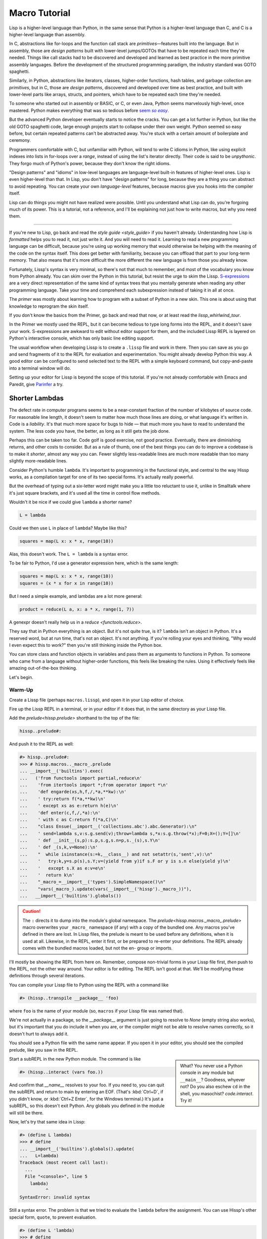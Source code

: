 .. Copyright 2020, 2021, 2022, 2023, 2024 Matthew Egan Odendahl
   SPDX-License-Identifier: CC-BY-SA-4.0

.. All Source Code Examples in this file are licensed "Apache-2.0 OR CC-BY-SA-4.0"
   and may be copied under the terms of either, Your choice.
   (Source Code Examples are designated with the ".. code-block::" or ".. Lissp::"
   reStructuredText markup.) The remainder of this file is licensed under
   CC-BY-SA-4.0 only.

Macro Tutorial
##############

.. TODO: be sure to demonstrate hissp.compiler..NS and hissp.compiler..readerless somewhere
.. TODO: be sure to demonstrate a recursive macro somewhere

Lisp is a higher-level language than Python,
in the same sense that Python is a higher-level language than C,
and C is a higher-level language than assembly.

In C, abstractions like for-loops and the function call stack are
*primitives*—features built into the language.
But in assembly, those are *design patterns* built with lower-level jumps/GOTOs
that have to be repeated each time they're needed.
Things like call stacks had to be discovered and developed and learned as best practice
in the more primitive assembly languages.
Before the development of the structured programming paradigm,
the industry standard was GOTO spaghetti.

Similarly, in Python, abstractions like iterators, classes, higher-order functions, hash tables,
and garbage collection are *primitives*,
but in C, those are *design patterns*,
discovered and developed over time as best practice,
and built with lower-level parts like arrays, structs, and pointers,
which have to be repeated each time they're needed.

To someone who started out in assembly or BASIC, or C, or even Java,
Python seems marvelously high-level, once mastered.
Python makes everything that was so tedious before |seem *so easy*|__

.. |seem *so easy*| replace:: seem *so easy*.
__ https://xkcd.com/353/

But the advanced Python developer eventually starts to notice the cracks.
You can get a lot further in Python, but like the old GOTO spaghetti code,
large enough projects start to collapse under their own weight.
Python seemed so easy before,
but certain repeated patterns can't be abstracted away.
You're stuck with a certain amount of boilerplate and ceremony.

Programmers comfortable with C,
but unfamiliar with Python,
will tend to write C idioms in Python,
like using explicit indexes into lists in for-loops over a `range`,
instead of using the list's iterator directly.
Their code is said to be *unpythonic*.
They forgo much of Python's power,
because they don't know the right idioms.

"Design patterns" and "idioms" in low-level languages
are language-level built-in features of higher-level ones.
Lisp is even higher-level than that.
In Lisp, you don't have "design patterns" for long,
because they are a thing you can abstract to avoid repeating.
You can create your own *language-level* features,
because macros give you hooks into the compiler itself.

Lisp can do things you might not have realized were possible.
Until you understand what Lisp can do,
you're forgoing much of its power.
This is a tutorial,
not a reference,
and I'll be explaining not just how to write macros,
but why you need them.

----

If you're new to Lisp,
go back and read the `style guide <style_guide>` if you haven't already.
Understanding how Lisp is *formatted* helps you to read it,
not just write it.
And you will need to read it.
Learning to read a new programming language can be difficult,
because you're using up working memory that would otherwise
be helping with the meaning of the code on the syntax itself.
This does get better with familiarity,
because you can offload that part to your long-term memory.
That also means that it's more difficult the more different the new language is
from those you already know.

Fortunately, Lissp's syntax is very minimal,
so there's not that much to remember,
and most of the vocabulary you know from Python already.
You can skim over the Python in this tutorial,
but resist the urge to skim the Lissp.
`S-expressions <https://en.wikipedia.org/wiki/S-expression>`_
are a very direct representation of the same kind of syntax trees that
you mentally generate when reading any other programming language.
Take your time and comprehend each subexpression instead of taking it in all at once.

The `primer` was mostly about learning how to program with
a subset of Python in a new skin.
This one is about using that knowledge to reprogram the skin itself.

If you don't know the basics from the Primer,
go back and read that now, or at least read the `lissp_whirlwind_tour`.

In the Primer we mostly used the REPL,
but it can become tedious to type long forms into the REPL,
and it doesn't save your work.
S-expressions are awkward to edit without editor support for them,
and the included Lissp REPL is layered on Python's interactive console,
which has only basic line editing support.

The usual workflow when developing Lissp is to create a ``.lissp``
file and work in there.
Then you can save as you go
and send fragments of it to the REPL for evaluation and experimentation.
You might already develop Python this way.
A good editor can be configured to send selected text to the REPL
with a simple keyboard command,
but copy-and-paste into a terminal window will do.

Setting up your editor for Lissp is beyond the scope of this tutorial.
If you're not already comfortable with Emacs and Paredit,
give `Parinfer <https://shaunlebron.github.io/parinfer/>`_ a try.

Shorter Lambdas
===============

The defect rate in computer programs seems to be a near-constant fraction
of the number of kilobytes of source code.
For reasonable line length,
it doesn't seem to matter how much those lines are doing,
or what language it's written in.
Code is a *liability*.
It's that much more space for bugs to hide
— that much more you have to read to understand the system.
The less code you have, the better,
as long as it still gets the job done.

Perhaps this can be taken too far.
Code golf is good exercise, not good practice.
Eventually, there are diminishing returns,
and other costs to consider.
But as a rule of thumb,
one of the best things you can do to improve a codebase is to make it *shorter*,
almost any way you can.
Fewer slightly less-readable lines are much more readable
than too many slightly more-readable lines.

Consider Python's humble ``lambda``.
It's important to programming in the functional style,
and central to the way Hissp works,
as a compilation target for one of its two special forms.
It's actually really powerful.

But the overhead of typing out a six-letter word might make you a little too reluctant to use it,
unlike in Smalltalk where it's just square brackets,
and it's used all the time in control flow methods.

Wouldn't it be nice if we could give ``lambda`` a shorter name?

.. code-block:: Python

   L = lambda

Could we then use ``L`` in place of ``lambda``?
Maybe like this?

.. code-block:: Python

   squares = map(L x: x * x, range(10))

Alas, this doesn't work.
The ``L = lambda`` is a syntax error.

To be fair to Python, I'd use a generator expression here,
which is the same length:

.. code-block:: Python

   squares = map(L x: x * x, range(10))
   squares = (x * x for x in range(10))

But I need a simple example,
and lambdas are a lot more general:

.. code-block:: Python

   product = reduce(L a, x: a * x, range(1, 7))

A genexpr doesn't really help us in a `reduce <functools.reduce>`.

They say that in Python everything is an object.
But it's not quite true, is it?
``lambda`` isn't an object in Python.
It's a reserved word, but at run time, that's not an object.
It's not anything.
If you're rolling your eyes and thinking,
"Why would I even expect this to work?"
then you're still thinking inside the Python box.

You can store class and function objects in variables
and pass them as arguments to functions in Python.
To someone who came from a language without higher-order functions,
this feels like breaking the rules.
Using it effectively feels like amazing out-of-the-box thinking.

Let's begin.

Warm-Up
:::::::

Create a Lissp file (perhaps ``macros.lissp``),
and open it in your Lisp editor of choice.

Fire up the Lissp REPL in a terminal,
or in your editor if it does that,
in the same directory as your Lissp file.

Add the `prelude<hissp.prelude>` shorthand to the top of the file:

.. code-block:: Lissp

   hissp..prelude#:

And push it to the REPL as well:

.. code-block:: REPL

   #> hissp..prelude#:
   >>> # hissp.macros.._macro_.prelude
   ... __import__('builtins').exec(
   ...   ('from functools import partial,reduce\n'
   ...    'from itertools import *;from operator import *\n'
   ...    'def engarde(xs,h,f,/,*a,**kw):\n'
   ...    ' try:return f(*a,**kw)\n'
   ...    ' except xs as e:return h(e)\n'
   ...    'def enter(c,f,/,*a):\n'
   ...    ' with c as C:return f(*a,C)\n'
   ...    "class Ensue(__import__('collections.abc').abc.Generator):\n"
   ...    ' send=lambda s,v:s.g.send(v);throw=lambda s,*x:s.g.throw(*x);F=0;X=();Y=[]\n'
   ...    ' def __init__(s,p):s.p,s.g,s.n=p,s._(s),s.Y\n'
   ...    ' def _(s,k,v=None):\n'
   ...    "  while isinstance(s:=k,__class__) and not setattr(s,'sent',v):\n"
   ...    '   try:k,y=s.p(s),s.Y;v=(yield from y)if s.F or y is s.n else(yield y)\n'
   ...    '   except s.X as e:v=e\n'
   ...    '  return k\n'
   ...    "_macro_=__import__('types').SimpleNamespace()\n"
   ...    "vars(_macro_).update(vars(__import__('hissp')._macro_))"),
   ...   __import__('builtins').globals())

.. caution::

   The ``:`` directs it to dump into the module's global namespace.
   The `prelude<hissp.macros._macro_.prelude>`
   macro overwrites your ``_macro_`` namespace (if any) with a copy of the bundled one.
   Any macros you've defined in there are lost.
   In Lissp files, the prelude is meant to be used before any definitions,
   when it is used at all.
   Likewise, in the REPL, enter it first, or be prepared to re-enter your definitions.
   The REPL already comes with the bundled macros loaded,
   but not the en- group or imports.

I'll mostly be showing the REPL from here on.
Remember, compose non-trivial forms in your Lissp file first,
*then* push to the REPL,
not the other way around.
Your editor is for editing.
The REPL isn't good at that.
We'll be modifying these definitions through several iterations.

You can compile your Lissp file to Python using the REPL with a command like

.. code-block:: Lissp

   #> (hissp..transpile __package__ 'foo)

where ``foo`` is the name of your module
(so, ``macros`` if your Lissp file was named that).

We're not actually in a package,
so the `__package__` argument is just going to resolve to `None`
(empty string also works),
but it's important that you do include it when you are,
or the compiler might not be able to resolve names correctly,
so it doesn't hurt to always add it.

You should see a Python file with the same name appear.
If you open it in your editor, you should see the compiled prelude, like you saw in the REPL.

.. sidebar::

   What? You never use a Python console in any module but ``__main__``?
   Goodness, whyever not?
   Do you also eschew ``cd`` in the shell, you masochist?
   `code.interact`. Try it!

Start a subREPL in the new Python module. The command is like

.. code-block:: Lissp

   #> (hissp..interact (vars foo.))

And confirm that `__name__` resolves to your foo.
If you need to, you can quit the subREPL and return to main by entering an EOF.
(That's :kbd:`Ctrl+D`, if you didn't know,
or :kbd:`Ctrl+Z Enter`, for the Windows terminal.)
It's just a subREPL, so this doesn't exit Python.
Any globals you defined in the module will still be there.

Now, let's try that same idea in Lissp:

.. code-block:: REPL

   #> (define L lambda)
   >>> # define
   ... __import__('builtins').globals().update(
   ...   L=lambda)
   Traceback (most recent call last):
     ...
     File "<console>", line 5
       lambda)
             ^
   SyntaxError: invalid syntax

Still a syntax error.
The problem is that we tried to evaluate the ``lambda`` before the assignment.
You can use Hissp's other special form, ``quote``, to prevent evaluation.

.. code-block:: REPL

   #> (define L 'lambda)
   >>> # define
   ... __import__('builtins').globals().update(
   ...   L='lambda')

OK, but that just turned it into a string.
We could have done that much in Python:

.. code-block:: pycon

   >>> L = 'lambda'

That worked, but can we use it?

.. code-block:: pycon

   >>> squares = map(L x: x * x, range(10))
   Traceback (most recent call last):
     ...
     squares = map(L x: x * x, range(10))
                    ^
   SyntaxError: invalid syntax

Another syntax error.
No surprise.

Write the equivalent example in your Lissp file
and push it to the REPL:

.. code-block:: REPL

   #> (define squares (map (L (x)
   #..                       (mul x x))
   #..                     (range 10)))
   >>> # define
   ... __import__('builtins').globals().update(
   ...   squares=map(
   ...             L(
   ...               x(),
   ...               mul(
   ...                 x,
   ...                 x)),
   ...             range(
   ...               (10))))
   Traceback (most recent call last):
     File "<console>", line 7, in <module>
   NameError: name 'x' is not defined

Not a syntax error, but it's not working either.
Why not?
Quote the whole thing to see the Hissp code.

.. code-block:: REPL

   #> '(define squares (map (L (x)
   #..                        (mul x x))
   #..                      (range 10)))
   >>> ('define',
   ...  'squares',
   ...  ('map',
   ...   ('L',
   ...    ('x',),
   ...    ('mul',
   ...     'x',
   ...     'x',),),
   ...   ('range',
   ...    (10),),),)
   ('define', 'squares', ('map', ('L', ('x',), ('mul', 'x', 'x')), ('range', 10)))

We don't want that ``'L'`` string in the Hissp, but ``'lambda'``.
Hissp isn't compiling it like a special form.
Is that possible?

It is with one more step.
We want to dereference this at read time.
Inject:

.. code-block:: REPL

   #> (define squares (map (.#L (x)
   #..                       (mul x x))
   #..                     (range 10)))
   >>> # define
   ... __import__('builtins').globals().update(
   ...   squares=map(
   ...             (lambda x:
   ...                 mul(
   ...                   x,
   ...                   x)
   ...             ),
   ...             range(
   ...               (10))))

   #> (list squares)
   >>> list(
   ...   squares)
   [0, 1, 4, 9, 16, 25, 36, 49, 64, 81]

Amazing.

Those of you who started with Python might be a little impressed,
but you C people are thinking,
"Yeah, that's just a macro.
We can do that much in C with the preprocessor.
I bet we could preprocess Python too somehow."
To which I'd reply,
*What do you think Lissp is?*

.. topic:: Preprocessing Python like C

   The C preprocessor actually can be used on other languages;
   Python is close enough to C to be compatible with it,
   unless you have any comment lines (although there are workarounds).

   Most flavors of Unix have one. For example, given a file ``hello.py.cp``

   .. code-block:: python

      #define L lambda
      print(*map(L x: x * x, range(10)))

   You could try something like

   .. code-block:: console

      $ cpp -P hello.py.cp -o hello.py && python3 hello.py
      0 1 4 9 16 25 36 49 64 81

   which you could also add to your build scripts.

   On Windows, you'd need a C preprocessor to be installed first.
   Any C compiler should have one.
   If you're using Microsoft's, usually you'd start a "Developer Command Prompt",
   and then the command would be something like

   .. code-block:: doscon

      > cl hello.py.cp /EP > hello.py && py hello.py

   While the C preprocessor is useful,
   it's pretty much limited to just a few flavors of find-and-replace.
   On the other hand,
   this also makes it fairly tame compared to the more powerful general-purpose preprocessors,
   like m4.

Lissp is a *transpiler*.
It's much more powerful than the C preprocessor,
but despite this it is also less error prone,
because it mostly operates on the more structured Hissp, rather than text.

Since Python is supposed to be such a marvelously high-level language compared to C
that it doesn't need a preprocessor,
can't it do that too?

No, it really can't:

>>> squares = map(eval(f"{L} x: x * x"), range(10))
>>> list(squares)
[0, 1, 4, 9, 16, 25, 36, 49, 64, 81]

You can get pretty close to the same idea,
but that's about the best Python can do.
Sometimes higher-level tools cut you off from the lower level.
This shouldn't be too surprising.
More restrictions mean less to keep track of—greater predictability
and thus (theoretically) better comprehensibility.
Most of us don't miss ``GOTO`` anymore.
On the other hand, poorly chosen restrictions force us into bloated workarounds.
It's an underappreciated problem.

Compare:

.. code-block:: Python

   eval(f"{L} x: x * x")
   lambda x: x * x

It didn't help, did it?
It got *longer*.
Can we do better?

>>> e = eval

.. code-block:: Python

   e(f"{L} x:x*x")
   lambda x:x*x

Nope.
And there are good reasons to avoid `eval` in Python:
We have to compile code at run time,
and put more than we wanted to in a string,
and deal with separate namespaces. Ick.
Lissp had none of those problems.

This simple substitution metaprogramming task that was so easy in Lissp
was so awkward in Python.

But Lissp does more than substitutions.

Simple Compiler Macros
::::::::::::::::::::::

Despite my recent boasting,
our Lissp version is not actually shorter than Python's yet:

.. Lissp::

   (.#L (x)
     (mul x x))

.. code-block:: Python

   lambda x: x * x

If you like, we can give `mul <operator.mul>` a shorter name:

.. code-block:: REPL

   #> (define * mul)
   >>> # define
   ... __import__('builtins').globals().update(
   ...   QzSTAR_=mul)

And the params tuple doesn't technically have to be a tuple:

.. Lissp::

   (.#L x (* x x))

.. code-block:: Python

   lambda x: x * x

Lissp symbol tokens become `str` atoms at the Hissp level,
which are `Iterable`\ s containing character strings.
This only works because the variable name is a single character.
Now we're at the same length as Python.

Let's make it even shorter.

Given a tuple containing the *minimum* amount of information,
we want expand that into the necessary code using a macro.

Isn't there something extra here we could get rid of?
With a compiler macro, we won't need the inject.

The template needs to look something like
``(lambda <params> <body>)``.
Try this definition.

.. Lissp::

   #> (defmacro L (params : :* body)
   #..  `(lambda ,params ,@body))
   >>> # defmacro
   ... __import__('builtins').setattr(
   ...   __import__('builtins').globals().get(
   ...     ('_macro_')),
   ...   'L',
   ...   # hissp.macros.._macro_.fun
   ...   # hissp.macros.._macro_.let
   ...   (
   ...    lambda _QzTXNQFMN3z___lambda=(lambda params, *body:
   ...               (lambda * _:  _)(
   ...                 'lambda',
   ...                 params,
   ...                 *body)
   ...           ):
   ...      (__import__('builtins').setattr(
   ...         _QzTXNQFMN3z___lambda,
   ...         ('__code__'),
   ...         _QzTXNQFMN3z___lambda.__code__.replace(
   ...           co_name='L')),
   ...       __import__('builtins').setattr(
   ...         _QzTXNQFMN3z___lambda,
   ...         ('__name__'),
   ...         'L'),
   ...       __import__('builtins').setattr(
   ...         _QzTXNQFMN3z___lambda,
   ...         ('__qualname__'),
   ...         '_macro_.L'),
   ...       _QzTXNQFMN3z___lambda)  [-1]
   ...   )())


.. code-block:: REPL

   #> (list (map (L x (* x x))
   #..           (range 10)))
   >>> list(
   ...   map(
   ...     # L
   ...     (lambda x:
   ...         QzSTAR_(
   ...           x,
   ...           x)
   ...     ),
   ...     range(
   ...       (10))))
   [0, 1, 4, 9, 16, 25, 36, 49, 64, 81]

Success.
Now compare:

.. Lissp::

   (L x (* x x))

.. code-block:: Python

   lambda x: x * x

Are we doing better?
Barely.
If we remove the spaces that aren't required:

.. Lissp::

   (L x(* x x))

.. code-block:: Python

   lambda x:x*x

We've caught up to where Python started.
But is this really the *minimum* amount of information required?
It depends on how general you need to be,
but wouldn't this be enough?

.. code-block:: Lissp

   (L * X X)

We need to expand that into this:

.. code-block:: Lissp

   (lambda (X)
     (* X X))

So the template would look something like this::

   (lambda (X)
     (<expr>))

Remember this is basically the same as
that `anaphoric macro <anaphoric>` we did in the `primer`.

.. Lissp::

   #> (defmacro L (: :* expr)
   #..  `(lambda (,'X) ; Interpolate anaphors to prevent qualification!
   #..     ,expr))
   >>> # defmacro
   ... __import__('builtins').setattr(
   ...   __import__('builtins').globals().get(
   ...     ('_macro_')),
   ...   'L',
   ...   # hissp.macros.._macro_.fun
   ...   # hissp.macros.._macro_.let
   ...   (
   ...    lambda _QzTXNQFMN3z___lambda=(lambda *expr:
   ...               (lambda * _:  _)(
   ...                 'lambda',
   ...                 (lambda * _:  _)(
   ...                   'X'),
   ...                 expr)
   ...           ):
   ...      (__import__('builtins').setattr(
   ...         _QzTXNQFMN3z___lambda,
   ...         ('__code__'),
   ...         _QzTXNQFMN3z___lambda.__code__.replace(
   ...           co_name='L')),
   ...       __import__('builtins').setattr(
   ...         _QzTXNQFMN3z___lambda,
   ...         ('__name__'),
   ...         'L'),
   ...       __import__('builtins').setattr(
   ...         _QzTXNQFMN3z___lambda,
   ...         ('__qualname__'),
   ...         '_macro_.L'),
   ...       _QzTXNQFMN3z___lambda)  [-1]
   ...   )())


.. code-block:: REPL

   #> (list (map (L * X X) (range 10)))
   >>> list(
   ...   map(
   ...     # L
   ...     (lambda X:
   ...         QzSTAR_(
   ...           X,
   ...           X)
   ...     ),
   ...     range(
   ...       (10))))
   [0, 1, 4, 9, 16, 25, 36, 49, 64, 81]

Now we're shorter than Python:

.. Lissp::

   (L * X X)

.. code-block:: Python

   lambda x:x*x

But we're also less general.
We can change the expression,
but we've hardcoded the parameters to it.
The fixed parameter name is fine unless it shadows a `nonlocal <nonlocal>` we need,
but what if we needed two parameters?
Could we make a macro for that?

Think about it.

Seriously, close your eyes and think about it for at least fifteen seconds
before moving on.

Don't generalize before we have examples to work with.

I'll wait.

\...

\...

\...

\...

\...

\...

\...

\...

\...

\...

\...

\...

\...

\...

\...

Ready?

.. Lissp::

   #> (defmacro L2 (: :* expr)
   #..  `(lambda (,'X ,'Y)
   #..     ,expr))
   >>> # defmacro
   ... __import__('builtins').setattr(
   ...   __import__('builtins').globals().get(
   ...     ('_macro_')),
   ...   'L2',
   ...   # hissp.macros.._macro_.fun
   ...   # hissp.macros.._macro_.let
   ...   (
   ...    lambda _QzTXNQFMN3z___lambda=(lambda *expr:
   ...               (lambda * _:  _)(
   ...                 'lambda',
   ...                 (lambda * _:  _)(
   ...                   'X',
   ...                   'Y'),
   ...                 expr)
   ...           ):
   ...      (__import__('builtins').setattr(
   ...         _QzTXNQFMN3z___lambda,
   ...         ('__code__'),
   ...         _QzTXNQFMN3z___lambda.__code__.replace(
   ...           co_name='L2')),
   ...       __import__('builtins').setattr(
   ...         _QzTXNQFMN3z___lambda,
   ...         ('__name__'),
   ...         'L2'),
   ...       __import__('builtins').setattr(
   ...         _QzTXNQFMN3z___lambda,
   ...         ('__qualname__'),
   ...         '_macro_.L2'),
   ...       _QzTXNQFMN3z___lambda)  [-1]
   ...   )())


.. code-block:: REPL

   #> (L2 * X Y)
   >>> # L2
   ... (lambda X, Y:
   ...     QzSTAR_(
   ...       X,
   ...       Y)
   ... )
   <function <lambda> at ...>

That's another easy template.
Between ``L`` and ``L2``,
we've probably covered the Pareto 80% majority of short-lambda use cases.
But you can see the pattern now.
We could continue to an ``L3`` with a ``Z`` parameter,
and then we've run out of alphabet.

When you see a "design pattern" in Lissp,
you don't keep repeating it.

Nothing Is Above Abstraction
::::::::::::::::::::::::::::

Are you ready for this?
You've seen all these pieces before,
even if you haven't realized they could be used this way.

Don't panic.

.. code-block:: REPL

   #> .#`(progn ,@(map (lambda (i)
   #..                   `(defmacro ,(.format "L{}" i)
   #..                              (: :* $#expr)
   #..                      `(lambda ,',(getitem "ABCDEFGHIJKLMNOPQRSTUVWXYZ" (slice i))
   #..                         ,$#expr)))
   #..                 (range 27)))
   >>> # __main__.._macro_.progn
   ... (lambda :
   ...    (# __main__.._macro_.defmacro
   ...     __import__('builtins').setattr(
   ...       __import__('builtins').globals().get(
   ...         ('_macro_')),
   ...       'L0',
   ...       # hissp.macros.._macro_.fun
   ...       # hissp.macros.._macro_.let
   ...       (
   ...        lambda _QzTXNQFMN3z___lambda=(lambda *_QzWWNCOLRLz___expr:
   ...                   (lambda * _:  _)(
   ...                     'lambda',
   ...                     '',
   ...                     _QzWWNCOLRLz___expr)
   ...               ):
   ...          (__import__('builtins').setattr(
   ...             _QzTXNQFMN3z___lambda,
   ...             ('__code__'),
   ...             _QzTXNQFMN3z___lambda.__code__.replace(
   ...               co_name='L0')),
   ...           __import__('builtins').setattr(
   ...             _QzTXNQFMN3z___lambda,
   ...             ('__name__'),
   ...             'L0'),
   ...           __import__('builtins').setattr(
   ...             _QzTXNQFMN3z___lambda,
   ...             ('__qualname__'),
   ...             '_macro_.L0'),
   ...           _QzTXNQFMN3z___lambda)  [-1]
   ...       )()),
   ...     # __main__.._macro_.defmacro
   ...     __import__('builtins').setattr(
   ...       __import__('builtins').globals().get(
   ...         ('_macro_')),
   ...       'L1',
   ...       # hissp.macros.._macro_.fun
   ...       # hissp.macros.._macro_.let
   ...       (
   ...        lambda _QzTXNQFMN3z___lambda=(lambda *_QzWWNCOLRLz___expr:
   ...                   (lambda * _:  _)(
   ...                     'lambda',
   ...                     'A',
   ...                     _QzWWNCOLRLz___expr)
   ...               ):
   ...          (__import__('builtins').setattr(
   ...             _QzTXNQFMN3z___lambda,
   ...             ('__code__'),
   ...             _QzTXNQFMN3z___lambda.__code__.replace(
   ...               co_name='L1')),
   ...           __import__('builtins').setattr(
   ...             _QzTXNQFMN3z___lambda,
   ...             ('__name__'),
   ...             'L1'),
   ...           __import__('builtins').setattr(
   ...             _QzTXNQFMN3z___lambda,
   ...             ('__qualname__'),
   ...             '_macro_.L1'),
   ...           _QzTXNQFMN3z___lambda)  [-1]
   ...       )()),
   ...     # __main__.._macro_.defmacro
   ...     __import__('builtins').setattr(
   ...       __import__('builtins').globals().get(
   ...         ('_macro_')),
   ...       'L2',
   ...       # hissp.macros.._macro_.fun
   ...       # hissp.macros.._macro_.let
   ...       (
   ...        lambda _QzTXNQFMN3z___lambda=(lambda *_QzWWNCOLRLz___expr:
   ...                   (lambda * _:  _)(
   ...                     'lambda',
   ...                     'AB',
   ...                     _QzWWNCOLRLz___expr)
   ...               ):
   ...          (__import__('builtins').setattr(
   ...             _QzTXNQFMN3z___lambda,
   ...             ('__code__'),
   ...             _QzTXNQFMN3z___lambda.__code__.replace(
   ...               co_name='L2')),
   ...           __import__('builtins').setattr(
   ...             _QzTXNQFMN3z___lambda,
   ...             ('__name__'),
   ...             'L2'),
   ...           __import__('builtins').setattr(
   ...             _QzTXNQFMN3z___lambda,
   ...             ('__qualname__'),
   ...             '_macro_.L2'),
   ...           _QzTXNQFMN3z___lambda)  [-1]
   ...       )()),
   ...     # __main__.._macro_.defmacro
   ...     __import__('builtins').setattr(
   ...       __import__('builtins').globals().get(
   ...         ('_macro_')),
   ...       'L3',
   ...       # hissp.macros.._macro_.fun
   ...       # hissp.macros.._macro_.let
   ...       (
   ...        lambda _QzTXNQFMN3z___lambda=(lambda *_QzWWNCOLRLz___expr:
   ...                   (lambda * _:  _)(
   ...                     'lambda',
   ...                     'ABC',
   ...                     _QzWWNCOLRLz___expr)
   ...               ):
   ...          (__import__('builtins').setattr(
   ...             _QzTXNQFMN3z___lambda,
   ...             ('__code__'),
   ...             _QzTXNQFMN3z___lambda.__code__.replace(
   ...               co_name='L3')),
   ...           __import__('builtins').setattr(
   ...             _QzTXNQFMN3z___lambda,
   ...             ('__name__'),
   ...             'L3'),
   ...           __import__('builtins').setattr(
   ...             _QzTXNQFMN3z___lambda,
   ...             ('__qualname__'),
   ...             '_macro_.L3'),
   ...           _QzTXNQFMN3z___lambda)  [-1]
   ...       )()),
   ...     # __main__.._macro_.defmacro
   ...     __import__('builtins').setattr(
   ...       __import__('builtins').globals().get(
   ...         ('_macro_')),
   ...       'L4',
   ...       # hissp.macros.._macro_.fun
   ...       # hissp.macros.._macro_.let
   ...       (
   ...        lambda _QzTXNQFMN3z___lambda=(lambda *_QzWWNCOLRLz___expr:
   ...                   (lambda * _:  _)(
   ...                     'lambda',
   ...                     'ABCD',
   ...                     _QzWWNCOLRLz___expr)
   ...               ):
   ...          (__import__('builtins').setattr(
   ...             _QzTXNQFMN3z___lambda,
   ...             ('__code__'),
   ...             _QzTXNQFMN3z___lambda.__code__.replace(
   ...               co_name='L4')),
   ...           __import__('builtins').setattr(
   ...             _QzTXNQFMN3z___lambda,
   ...             ('__name__'),
   ...             'L4'),
   ...           __import__('builtins').setattr(
   ...             _QzTXNQFMN3z___lambda,
   ...             ('__qualname__'),
   ...             '_macro_.L4'),
   ...           _QzTXNQFMN3z___lambda)  [-1]
   ...       )()),
   ...     # __main__.._macro_.defmacro
   ...     __import__('builtins').setattr(
   ...       __import__('builtins').globals().get(
   ...         ('_macro_')),
   ...       'L5',
   ...       # hissp.macros.._macro_.fun
   ...       # hissp.macros.._macro_.let
   ...       (
   ...        lambda _QzTXNQFMN3z___lambda=(lambda *_QzWWNCOLRLz___expr:
   ...                   (lambda * _:  _)(
   ...                     'lambda',
   ...                     'ABCDE',
   ...                     _QzWWNCOLRLz___expr)
   ...               ):
   ...          (__import__('builtins').setattr(
   ...             _QzTXNQFMN3z___lambda,
   ...             ('__code__'),
   ...             _QzTXNQFMN3z___lambda.__code__.replace(
   ...               co_name='L5')),
   ...           __import__('builtins').setattr(
   ...             _QzTXNQFMN3z___lambda,
   ...             ('__name__'),
   ...             'L5'),
   ...           __import__('builtins').setattr(
   ...             _QzTXNQFMN3z___lambda,
   ...             ('__qualname__'),
   ...             '_macro_.L5'),
   ...           _QzTXNQFMN3z___lambda)  [-1]
   ...       )()),
   ...     # __main__.._macro_.defmacro
   ...     __import__('builtins').setattr(
   ...       __import__('builtins').globals().get(
   ...         ('_macro_')),
   ...       'L6',
   ...       # hissp.macros.._macro_.fun
   ...       # hissp.macros.._macro_.let
   ...       (
   ...        lambda _QzTXNQFMN3z___lambda=(lambda *_QzWWNCOLRLz___expr:
   ...                   (lambda * _:  _)(
   ...                     'lambda',
   ...                     'ABCDEF',
   ...                     _QzWWNCOLRLz___expr)
   ...               ):
   ...          (__import__('builtins').setattr(
   ...             _QzTXNQFMN3z___lambda,
   ...             ('__code__'),
   ...             _QzTXNQFMN3z___lambda.__code__.replace(
   ...               co_name='L6')),
   ...           __import__('builtins').setattr(
   ...             _QzTXNQFMN3z___lambda,
   ...             ('__name__'),
   ...             'L6'),
   ...           __import__('builtins').setattr(
   ...             _QzTXNQFMN3z___lambda,
   ...             ('__qualname__'),
   ...             '_macro_.L6'),
   ...           _QzTXNQFMN3z___lambda)  [-1]
   ...       )()),
   ...     # __main__.._macro_.defmacro
   ...     __import__('builtins').setattr(
   ...       __import__('builtins').globals().get(
   ...         ('_macro_')),
   ...       'L7',
   ...       # hissp.macros.._macro_.fun
   ...       # hissp.macros.._macro_.let
   ...       (
   ...        lambda _QzTXNQFMN3z___lambda=(lambda *_QzWWNCOLRLz___expr:
   ...                   (lambda * _:  _)(
   ...                     'lambda',
   ...                     'ABCDEFG',
   ...                     _QzWWNCOLRLz___expr)
   ...               ):
   ...          (__import__('builtins').setattr(
   ...             _QzTXNQFMN3z___lambda,
   ...             ('__code__'),
   ...             _QzTXNQFMN3z___lambda.__code__.replace(
   ...               co_name='L7')),
   ...           __import__('builtins').setattr(
   ...             _QzTXNQFMN3z___lambda,
   ...             ('__name__'),
   ...             'L7'),
   ...           __import__('builtins').setattr(
   ...             _QzTXNQFMN3z___lambda,
   ...             ('__qualname__'),
   ...             '_macro_.L7'),
   ...           _QzTXNQFMN3z___lambda)  [-1]
   ...       )()),
   ...     # __main__.._macro_.defmacro
   ...     __import__('builtins').setattr(
   ...       __import__('builtins').globals().get(
   ...         ('_macro_')),
   ...       'L8',
   ...       # hissp.macros.._macro_.fun
   ...       # hissp.macros.._macro_.let
   ...       (
   ...        lambda _QzTXNQFMN3z___lambda=(lambda *_QzWWNCOLRLz___expr:
   ...                   (lambda * _:  _)(
   ...                     'lambda',
   ...                     'ABCDEFGH',
   ...                     _QzWWNCOLRLz___expr)
   ...               ):
   ...          (__import__('builtins').setattr(
   ...             _QzTXNQFMN3z___lambda,
   ...             ('__code__'),
   ...             _QzTXNQFMN3z___lambda.__code__.replace(
   ...               co_name='L8')),
   ...           __import__('builtins').setattr(
   ...             _QzTXNQFMN3z___lambda,
   ...             ('__name__'),
   ...             'L8'),
   ...           __import__('builtins').setattr(
   ...             _QzTXNQFMN3z___lambda,
   ...             ('__qualname__'),
   ...             '_macro_.L8'),
   ...           _QzTXNQFMN3z___lambda)  [-1]
   ...       )()),
   ...     # __main__.._macro_.defmacro
   ...     __import__('builtins').setattr(
   ...       __import__('builtins').globals().get(
   ...         ('_macro_')),
   ...       'L9',
   ...       # hissp.macros.._macro_.fun
   ...       # hissp.macros.._macro_.let
   ...       (
   ...        lambda _QzTXNQFMN3z___lambda=(lambda *_QzWWNCOLRLz___expr:
   ...                   (lambda * _:  _)(
   ...                     'lambda',
   ...                     'ABCDEFGHI',
   ...                     _QzWWNCOLRLz___expr)
   ...               ):
   ...          (__import__('builtins').setattr(
   ...             _QzTXNQFMN3z___lambda,
   ...             ('__code__'),
   ...             _QzTXNQFMN3z___lambda.__code__.replace(
   ...               co_name='L9')),
   ...           __import__('builtins').setattr(
   ...             _QzTXNQFMN3z___lambda,
   ...             ('__name__'),
   ...             'L9'),
   ...           __import__('builtins').setattr(
   ...             _QzTXNQFMN3z___lambda,
   ...             ('__qualname__'),
   ...             '_macro_.L9'),
   ...           _QzTXNQFMN3z___lambda)  [-1]
   ...       )()),
   ...     # __main__.._macro_.defmacro
   ...     __import__('builtins').setattr(
   ...       __import__('builtins').globals().get(
   ...         ('_macro_')),
   ...       'L10',
   ...       # hissp.macros.._macro_.fun
   ...       # hissp.macros.._macro_.let
   ...       (
   ...        lambda _QzTXNQFMN3z___lambda=(lambda *_QzWWNCOLRLz___expr:
   ...                   (lambda * _:  _)(
   ...                     'lambda',
   ...                     'ABCDEFGHIJ',
   ...                     _QzWWNCOLRLz___expr)
   ...               ):
   ...          (__import__('builtins').setattr(
   ...             _QzTXNQFMN3z___lambda,
   ...             ('__code__'),
   ...             _QzTXNQFMN3z___lambda.__code__.replace(
   ...               co_name='L10')),
   ...           __import__('builtins').setattr(
   ...             _QzTXNQFMN3z___lambda,
   ...             ('__name__'),
   ...             'L10'),
   ...           __import__('builtins').setattr(
   ...             _QzTXNQFMN3z___lambda,
   ...             ('__qualname__'),
   ...             '_macro_.L10'),
   ...           _QzTXNQFMN3z___lambda)  [-1]
   ...       )()),
   ...     # __main__.._macro_.defmacro
   ...     __import__('builtins').setattr(
   ...       __import__('builtins').globals().get(
   ...         ('_macro_')),
   ...       'L11',
   ...       # hissp.macros.._macro_.fun
   ...       # hissp.macros.._macro_.let
   ...       (
   ...        lambda _QzTXNQFMN3z___lambda=(lambda *_QzWWNCOLRLz___expr:
   ...                   (lambda * _:  _)(
   ...                     'lambda',
   ...                     'ABCDEFGHIJK',
   ...                     _QzWWNCOLRLz___expr)
   ...               ):
   ...          (__import__('builtins').setattr(
   ...             _QzTXNQFMN3z___lambda,
   ...             ('__code__'),
   ...             _QzTXNQFMN3z___lambda.__code__.replace(
   ...               co_name='L11')),
   ...           __import__('builtins').setattr(
   ...             _QzTXNQFMN3z___lambda,
   ...             ('__name__'),
   ...             'L11'),
   ...           __import__('builtins').setattr(
   ...             _QzTXNQFMN3z___lambda,
   ...             ('__qualname__'),
   ...             '_macro_.L11'),
   ...           _QzTXNQFMN3z___lambda)  [-1]
   ...       )()),
   ...     # __main__.._macro_.defmacro
   ...     __import__('builtins').setattr(
   ...       __import__('builtins').globals().get(
   ...         ('_macro_')),
   ...       'L12',
   ...       # hissp.macros.._macro_.fun
   ...       # hissp.macros.._macro_.let
   ...       (
   ...        lambda _QzTXNQFMN3z___lambda=(lambda *_QzWWNCOLRLz___expr:
   ...                   (lambda * _:  _)(
   ...                     'lambda',
   ...                     'ABCDEFGHIJKL',
   ...                     _QzWWNCOLRLz___expr)
   ...               ):
   ...          (__import__('builtins').setattr(
   ...             _QzTXNQFMN3z___lambda,
   ...             ('__code__'),
   ...             _QzTXNQFMN3z___lambda.__code__.replace(
   ...               co_name='L12')),
   ...           __import__('builtins').setattr(
   ...             _QzTXNQFMN3z___lambda,
   ...             ('__name__'),
   ...             'L12'),
   ...           __import__('builtins').setattr(
   ...             _QzTXNQFMN3z___lambda,
   ...             ('__qualname__'),
   ...             '_macro_.L12'),
   ...           _QzTXNQFMN3z___lambda)  [-1]
   ...       )()),
   ...     # __main__.._macro_.defmacro
   ...     __import__('builtins').setattr(
   ...       __import__('builtins').globals().get(
   ...         ('_macro_')),
   ...       'L13',
   ...       # hissp.macros.._macro_.fun
   ...       # hissp.macros.._macro_.let
   ...       (
   ...        lambda _QzTXNQFMN3z___lambda=(lambda *_QzWWNCOLRLz___expr:
   ...                   (lambda * _:  _)(
   ...                     'lambda',
   ...                     'ABCDEFGHIJKLM',
   ...                     _QzWWNCOLRLz___expr)
   ...               ):
   ...          (__import__('builtins').setattr(
   ...             _QzTXNQFMN3z___lambda,
   ...             ('__code__'),
   ...             _QzTXNQFMN3z___lambda.__code__.replace(
   ...               co_name='L13')),
   ...           __import__('builtins').setattr(
   ...             _QzTXNQFMN3z___lambda,
   ...             ('__name__'),
   ...             'L13'),
   ...           __import__('builtins').setattr(
   ...             _QzTXNQFMN3z___lambda,
   ...             ('__qualname__'),
   ...             '_macro_.L13'),
   ...           _QzTXNQFMN3z___lambda)  [-1]
   ...       )()),
   ...     # __main__.._macro_.defmacro
   ...     __import__('builtins').setattr(
   ...       __import__('builtins').globals().get(
   ...         ('_macro_')),
   ...       'L14',
   ...       # hissp.macros.._macro_.fun
   ...       # hissp.macros.._macro_.let
   ...       (
   ...        lambda _QzTXNQFMN3z___lambda=(lambda *_QzWWNCOLRLz___expr:
   ...                   (lambda * _:  _)(
   ...                     'lambda',
   ...                     'ABCDEFGHIJKLMN',
   ...                     _QzWWNCOLRLz___expr)
   ...               ):
   ...          (__import__('builtins').setattr(
   ...             _QzTXNQFMN3z___lambda,
   ...             ('__code__'),
   ...             _QzTXNQFMN3z___lambda.__code__.replace(
   ...               co_name='L14')),
   ...           __import__('builtins').setattr(
   ...             _QzTXNQFMN3z___lambda,
   ...             ('__name__'),
   ...             'L14'),
   ...           __import__('builtins').setattr(
   ...             _QzTXNQFMN3z___lambda,
   ...             ('__qualname__'),
   ...             '_macro_.L14'),
   ...           _QzTXNQFMN3z___lambda)  [-1]
   ...       )()),
   ...     # __main__.._macro_.defmacro
   ...     __import__('builtins').setattr(
   ...       __import__('builtins').globals().get(
   ...         ('_macro_')),
   ...       'L15',
   ...       # hissp.macros.._macro_.fun
   ...       # hissp.macros.._macro_.let
   ...       (
   ...        lambda _QzTXNQFMN3z___lambda=(lambda *_QzWWNCOLRLz___expr:
   ...                   (lambda * _:  _)(
   ...                     'lambda',
   ...                     'ABCDEFGHIJKLMNO',
   ...                     _QzWWNCOLRLz___expr)
   ...               ):
   ...          (__import__('builtins').setattr(
   ...             _QzTXNQFMN3z___lambda,
   ...             ('__code__'),
   ...             _QzTXNQFMN3z___lambda.__code__.replace(
   ...               co_name='L15')),
   ...           __import__('builtins').setattr(
   ...             _QzTXNQFMN3z___lambda,
   ...             ('__name__'),
   ...             'L15'),
   ...           __import__('builtins').setattr(
   ...             _QzTXNQFMN3z___lambda,
   ...             ('__qualname__'),
   ...             '_macro_.L15'),
   ...           _QzTXNQFMN3z___lambda)  [-1]
   ...       )()),
   ...     # __main__.._macro_.defmacro
   ...     __import__('builtins').setattr(
   ...       __import__('builtins').globals().get(
   ...         ('_macro_')),
   ...       'L16',
   ...       # hissp.macros.._macro_.fun
   ...       # hissp.macros.._macro_.let
   ...       (
   ...        lambda _QzTXNQFMN3z___lambda=(lambda *_QzWWNCOLRLz___expr:
   ...                   (lambda * _:  _)(
   ...                     'lambda',
   ...                     'ABCDEFGHIJKLMNOP',
   ...                     _QzWWNCOLRLz___expr)
   ...               ):
   ...          (__import__('builtins').setattr(
   ...             _QzTXNQFMN3z___lambda,
   ...             ('__code__'),
   ...             _QzTXNQFMN3z___lambda.__code__.replace(
   ...               co_name='L16')),
   ...           __import__('builtins').setattr(
   ...             _QzTXNQFMN3z___lambda,
   ...             ('__name__'),
   ...             'L16'),
   ...           __import__('builtins').setattr(
   ...             _QzTXNQFMN3z___lambda,
   ...             ('__qualname__'),
   ...             '_macro_.L16'),
   ...           _QzTXNQFMN3z___lambda)  [-1]
   ...       )()),
   ...     # __main__.._macro_.defmacro
   ...     __import__('builtins').setattr(
   ...       __import__('builtins').globals().get(
   ...         ('_macro_')),
   ...       'L17',
   ...       # hissp.macros.._macro_.fun
   ...       # hissp.macros.._macro_.let
   ...       (
   ...        lambda _QzTXNQFMN3z___lambda=(lambda *_QzWWNCOLRLz___expr:
   ...                   (lambda * _:  _)(
   ...                     'lambda',
   ...                     'ABCDEFGHIJKLMNOPQ',
   ...                     _QzWWNCOLRLz___expr)
   ...               ):
   ...          (__import__('builtins').setattr(
   ...             _QzTXNQFMN3z___lambda,
   ...             ('__code__'),
   ...             _QzTXNQFMN3z___lambda.__code__.replace(
   ...               co_name='L17')),
   ...           __import__('builtins').setattr(
   ...             _QzTXNQFMN3z___lambda,
   ...             ('__name__'),
   ...             'L17'),
   ...           __import__('builtins').setattr(
   ...             _QzTXNQFMN3z___lambda,
   ...             ('__qualname__'),
   ...             '_macro_.L17'),
   ...           _QzTXNQFMN3z___lambda)  [-1]
   ...       )()),
   ...     # __main__.._macro_.defmacro
   ...     __import__('builtins').setattr(
   ...       __import__('builtins').globals().get(
   ...         ('_macro_')),
   ...       'L18',
   ...       # hissp.macros.._macro_.fun
   ...       # hissp.macros.._macro_.let
   ...       (
   ...        lambda _QzTXNQFMN3z___lambda=(lambda *_QzWWNCOLRLz___expr:
   ...                   (lambda * _:  _)(
   ...                     'lambda',
   ...                     'ABCDEFGHIJKLMNOPQR',
   ...                     _QzWWNCOLRLz___expr)
   ...               ):
   ...          (__import__('builtins').setattr(
   ...             _QzTXNQFMN3z___lambda,
   ...             ('__code__'),
   ...             _QzTXNQFMN3z___lambda.__code__.replace(
   ...               co_name='L18')),
   ...           __import__('builtins').setattr(
   ...             _QzTXNQFMN3z___lambda,
   ...             ('__name__'),
   ...             'L18'),
   ...           __import__('builtins').setattr(
   ...             _QzTXNQFMN3z___lambda,
   ...             ('__qualname__'),
   ...             '_macro_.L18'),
   ...           _QzTXNQFMN3z___lambda)  [-1]
   ...       )()),
   ...     # __main__.._macro_.defmacro
   ...     __import__('builtins').setattr(
   ...       __import__('builtins').globals().get(
   ...         ('_macro_')),
   ...       'L19',
   ...       # hissp.macros.._macro_.fun
   ...       # hissp.macros.._macro_.let
   ...       (
   ...        lambda _QzTXNQFMN3z___lambda=(lambda *_QzWWNCOLRLz___expr:
   ...                   (lambda * _:  _)(
   ...                     'lambda',
   ...                     'ABCDEFGHIJKLMNOPQRS',
   ...                     _QzWWNCOLRLz___expr)
   ...               ):
   ...          (__import__('builtins').setattr(
   ...             _QzTXNQFMN3z___lambda,
   ...             ('__code__'),
   ...             _QzTXNQFMN3z___lambda.__code__.replace(
   ...               co_name='L19')),
   ...           __import__('builtins').setattr(
   ...             _QzTXNQFMN3z___lambda,
   ...             ('__name__'),
   ...             'L19'),
   ...           __import__('builtins').setattr(
   ...             _QzTXNQFMN3z___lambda,
   ...             ('__qualname__'),
   ...             '_macro_.L19'),
   ...           _QzTXNQFMN3z___lambda)  [-1]
   ...       )()),
   ...     # __main__.._macro_.defmacro
   ...     __import__('builtins').setattr(
   ...       __import__('builtins').globals().get(
   ...         ('_macro_')),
   ...       'L20',
   ...       # hissp.macros.._macro_.fun
   ...       # hissp.macros.._macro_.let
   ...       (
   ...        lambda _QzTXNQFMN3z___lambda=(lambda *_QzWWNCOLRLz___expr:
   ...                   (lambda * _:  _)(
   ...                     'lambda',
   ...                     'ABCDEFGHIJKLMNOPQRST',
   ...                     _QzWWNCOLRLz___expr)
   ...               ):
   ...          (__import__('builtins').setattr(
   ...             _QzTXNQFMN3z___lambda,
   ...             ('__code__'),
   ...             _QzTXNQFMN3z___lambda.__code__.replace(
   ...               co_name='L20')),
   ...           __import__('builtins').setattr(
   ...             _QzTXNQFMN3z___lambda,
   ...             ('__name__'),
   ...             'L20'),
   ...           __import__('builtins').setattr(
   ...             _QzTXNQFMN3z___lambda,
   ...             ('__qualname__'),
   ...             '_macro_.L20'),
   ...           _QzTXNQFMN3z___lambda)  [-1]
   ...       )()),
   ...     # __main__.._macro_.defmacro
   ...     __import__('builtins').setattr(
   ...       __import__('builtins').globals().get(
   ...         ('_macro_')),
   ...       'L21',
   ...       # hissp.macros.._macro_.fun
   ...       # hissp.macros.._macro_.let
   ...       (
   ...        lambda _QzTXNQFMN3z___lambda=(lambda *_QzWWNCOLRLz___expr:
   ...                   (lambda * _:  _)(
   ...                     'lambda',
   ...                     'ABCDEFGHIJKLMNOPQRSTU',
   ...                     _QzWWNCOLRLz___expr)
   ...               ):
   ...          (__import__('builtins').setattr(
   ...             _QzTXNQFMN3z___lambda,
   ...             ('__code__'),
   ...             _QzTXNQFMN3z___lambda.__code__.replace(
   ...               co_name='L21')),
   ...           __import__('builtins').setattr(
   ...             _QzTXNQFMN3z___lambda,
   ...             ('__name__'),
   ...             'L21'),
   ...           __import__('builtins').setattr(
   ...             _QzTXNQFMN3z___lambda,
   ...             ('__qualname__'),
   ...             '_macro_.L21'),
   ...           _QzTXNQFMN3z___lambda)  [-1]
   ...       )()),
   ...     # __main__.._macro_.defmacro
   ...     __import__('builtins').setattr(
   ...       __import__('builtins').globals().get(
   ...         ('_macro_')),
   ...       'L22',
   ...       # hissp.macros.._macro_.fun
   ...       # hissp.macros.._macro_.let
   ...       (
   ...        lambda _QzTXNQFMN3z___lambda=(lambda *_QzWWNCOLRLz___expr:
   ...                   (lambda * _:  _)(
   ...                     'lambda',
   ...                     'ABCDEFGHIJKLMNOPQRSTUV',
   ...                     _QzWWNCOLRLz___expr)
   ...               ):
   ...          (__import__('builtins').setattr(
   ...             _QzTXNQFMN3z___lambda,
   ...             ('__code__'),
   ...             _QzTXNQFMN3z___lambda.__code__.replace(
   ...               co_name='L22')),
   ...           __import__('builtins').setattr(
   ...             _QzTXNQFMN3z___lambda,
   ...             ('__name__'),
   ...             'L22'),
   ...           __import__('builtins').setattr(
   ...             _QzTXNQFMN3z___lambda,
   ...             ('__qualname__'),
   ...             '_macro_.L22'),
   ...           _QzTXNQFMN3z___lambda)  [-1]
   ...       )()),
   ...     # __main__.._macro_.defmacro
   ...     __import__('builtins').setattr(
   ...       __import__('builtins').globals().get(
   ...         ('_macro_')),
   ...       'L23',
   ...       # hissp.macros.._macro_.fun
   ...       # hissp.macros.._macro_.let
   ...       (
   ...        lambda _QzTXNQFMN3z___lambda=(lambda *_QzWWNCOLRLz___expr:
   ...                   (lambda * _:  _)(
   ...                     'lambda',
   ...                     'ABCDEFGHIJKLMNOPQRSTUVW',
   ...                     _QzWWNCOLRLz___expr)
   ...               ):
   ...          (__import__('builtins').setattr(
   ...             _QzTXNQFMN3z___lambda,
   ...             ('__code__'),
   ...             _QzTXNQFMN3z___lambda.__code__.replace(
   ...               co_name='L23')),
   ...           __import__('builtins').setattr(
   ...             _QzTXNQFMN3z___lambda,
   ...             ('__name__'),
   ...             'L23'),
   ...           __import__('builtins').setattr(
   ...             _QzTXNQFMN3z___lambda,
   ...             ('__qualname__'),
   ...             '_macro_.L23'),
   ...           _QzTXNQFMN3z___lambda)  [-1]
   ...       )()),
   ...     # __main__.._macro_.defmacro
   ...     __import__('builtins').setattr(
   ...       __import__('builtins').globals().get(
   ...         ('_macro_')),
   ...       'L24',
   ...       # hissp.macros.._macro_.fun
   ...       # hissp.macros.._macro_.let
   ...       (
   ...        lambda _QzTXNQFMN3z___lambda=(lambda *_QzWWNCOLRLz___expr:
   ...                   (lambda * _:  _)(
   ...                     'lambda',
   ...                     'ABCDEFGHIJKLMNOPQRSTUVWX',
   ...                     _QzWWNCOLRLz___expr)
   ...               ):
   ...          (__import__('builtins').setattr(
   ...             _QzTXNQFMN3z___lambda,
   ...             ('__code__'),
   ...             _QzTXNQFMN3z___lambda.__code__.replace(
   ...               co_name='L24')),
   ...           __import__('builtins').setattr(
   ...             _QzTXNQFMN3z___lambda,
   ...             ('__name__'),
   ...             'L24'),
   ...           __import__('builtins').setattr(
   ...             _QzTXNQFMN3z___lambda,
   ...             ('__qualname__'),
   ...             '_macro_.L24'),
   ...           _QzTXNQFMN3z___lambda)  [-1]
   ...       )()),
   ...     # __main__.._macro_.defmacro
   ...     __import__('builtins').setattr(
   ...       __import__('builtins').globals().get(
   ...         ('_macro_')),
   ...       'L25',
   ...       # hissp.macros.._macro_.fun
   ...       # hissp.macros.._macro_.let
   ...       (
   ...        lambda _QzTXNQFMN3z___lambda=(lambda *_QzWWNCOLRLz___expr:
   ...                   (lambda * _:  _)(
   ...                     'lambda',
   ...                     'ABCDEFGHIJKLMNOPQRSTUVWXY',
   ...                     _QzWWNCOLRLz___expr)
   ...               ):
   ...          (__import__('builtins').setattr(
   ...             _QzTXNQFMN3z___lambda,
   ...             ('__code__'),
   ...             _QzTXNQFMN3z___lambda.__code__.replace(
   ...               co_name='L25')),
   ...           __import__('builtins').setattr(
   ...             _QzTXNQFMN3z___lambda,
   ...             ('__name__'),
   ...             'L25'),
   ...           __import__('builtins').setattr(
   ...             _QzTXNQFMN3z___lambda,
   ...             ('__qualname__'),
   ...             '_macro_.L25'),
   ...           _QzTXNQFMN3z___lambda)  [-1]
   ...       )()),
   ...     # __main__.._macro_.defmacro
   ...     __import__('builtins').setattr(
   ...       __import__('builtins').globals().get(
   ...         ('_macro_')),
   ...       'L26',
   ...       # hissp.macros.._macro_.fun
   ...       # hissp.macros.._macro_.let
   ...       (
   ...        lambda _QzTXNQFMN3z___lambda=(lambda *_QzWWNCOLRLz___expr:
   ...                   (lambda * _:  _)(
   ...                     'lambda',
   ...                     'ABCDEFGHIJKLMNOPQRSTUVWXYZ',
   ...                     _QzWWNCOLRLz___expr)
   ...               ):
   ...          (__import__('builtins').setattr(
   ...             _QzTXNQFMN3z___lambda,
   ...             ('__code__'),
   ...             _QzTXNQFMN3z___lambda.__code__.replace(
   ...               co_name='L26')),
   ...           __import__('builtins').setattr(
   ...             _QzTXNQFMN3z___lambda,
   ...             ('__name__'),
   ...             'L26'),
   ...           __import__('builtins').setattr(
   ...             _QzTXNQFMN3z___lambda,
   ...             ('__qualname__'),
   ...             '_macro_.L26'),
   ...           _QzTXNQFMN3z___lambda)  [-1]
   ...       )()))  [-1]
   ... )()

Whoa.

That little bit of Lissp expanded into *that much Python*.
It totally works too.

.. code-block:: REPL

   #> ((L3 add C (add A B))
   #.. "A" "B" "C")
   >>> # L3
   ... (lambda A, B, C:
   ...     add(
   ...       C,
   ...       add(
   ...         A,
   ...         B))
   ... )(
   ...   ('A'),
   ...   ('B'),
   ...   ('C'))
   'CAB'

   #> (L26)
   >>> # L26
   ... (lambda A, B, C, D, E, F, G, H, I, J, K, L, M, N, O, P, Q, R, S, T, U, V, W, X, Y, Z: ())
   <function <lambda> at ...>

   #> (L13)
   >>> # L13
   ... (lambda A, B, C, D, E, F, G, H, I, J, K, L, M: ())
   <function <lambda> at ...>

   #> ((L0 print "Hello, World!"))
   >>> # L0
   ... (lambda :
   ...     print(
   ...       ('Hello, World!'))
   ... )()
   Hello, World!

How does this work?
I don't blame you for glossing over the Python output.
It's pretty big this time.
I mostly ignore it when it gets longer than a few lines,
unless there's something in particular I'm looking for.

But let's look at this Lissp snippet again, more carefully.

.. code-block:: Lissp

   .#`(progn ,@(map (lambda (i)
                      `(defmacro ,(.format "L{}" i)
                                 (: :* $#expr)
                         `(lambda ,',(getitem "ABCDEFGHIJKLMNOPQRSTUVWXYZ" (slice i))
                            ,$#expr)))
                    (range 27)))

It's injecting some Hissp we generated with a template.
Those are the first two reader macros ``.#`` (inject) and :literal:`\`` (template quote).
The `progn` sequences multiple expressions for their side effects.
It's like having multiple "statements" in a single expression.
We splice in multiple expressions generated with a `map`.
The `map` generates a code tuple for each integer from the `range`.

The lambda takes the int ``i`` from the `range` and produces a `defmacro` *form*,
(not a *macro*, the *code for defining one*)
which, when run in the `progn` by our inject,
will define a macro.

Nothing is above abstraction in Lissp.
`defmacro` forms are *still code*,
and Hissp code is made of data structures we can manipulate programmatically.
We can make them with templates like anything else.

We need to give each `defmacro` form a different name,
so we combine the ``i`` with ``"L"`` using `str.format`.

The parameters tuple for `defmacro` contains a gensym, ``$#expr``,
since it's a local, which shouldn't be qualified,
and it doesn't need to be an anaphor.

The next part is tricky.
We've directly nested a template inside another one,
without unquoting it first,
because the defmacro also needed a template to work.
Note that you can unquote through nested templates.
This is an important capability,
but it can be a little mind-bending until you get used to it.

Finally, we slice the params string to the appropriate number of characters.

.. topic:: Exercise: eliminate the magic literals

   This version could be improved a bit.
   That particular string is already in the standard library,
   as `string.ascii_uppercase`.
   The `range` is using a magic number (27),
   which is a bit of a code smell.
   It should instead be derived from the `len` of the string.
   There are only 26 letters in the alphabet,
   but we also generated an ``L0`` not using any,
   hence 27 `defmacro`\ s.
   Fixing this is left as an exercise for the reader.

Take a breath.
We're not done.

Macros Can Read Code Too.
:::::::::::::::::::::::::

We're still providing more information than is required.
You have to change the name of your macro based on the number of arguments you expect.
But can't the macro infer this based on which parameters your expression contains?

Also, we're kind of running out of alphabet when we start on ``X``,
You often see 4-D vectors labeled (x, y, z, w),
but beyond that, mathematicians just number them with subscripts.

We got around this by starting at ``A`` instead,
but then we're using up all of the uppercase ASCII one-character names.
We might want to save those for other things.
We're also limited to 26 parameters this way.
It's rare that we'd need more than three or four,
but 26 seems kind of arbitrary.

So a better approach might be with numbered parameters, like ``X1``, ``X2``, ``X3``, etc.
Then, if you macro is smart enough,
it can look for the highest X-number in your expression
and automatically provide that many parameters for you.

We can create numbered X's the same way we created the numbered L's.

.. Lissp::

   #> (defmacro L (number : :* expr)
   #..  `(lambda ,(map (lambda (i)
   #..                   (.format "X{}" i))
   #..                 (range 1 (add 1 number)))
   #..     ,expr))
   >>> # defmacro
   ... __import__('builtins').setattr(
   ...   __import__('builtins').globals().get(
   ...     ('_macro_')),
   ...   'L',
   ...   # hissp.macros.._macro_.fun
   ...   # hissp.macros.._macro_.let
   ...   (
   ...    lambda _QzTXNQFMN3z___lambda=(lambda number, *expr:
   ...               (lambda * _:  _)(
   ...                 'lambda',
   ...                 map(
   ...                   (lambda i:
   ...                       ('X{}').format(
   ...                         i)
   ...                   ),
   ...                   range(
   ...                     (1),
   ...                     add(
   ...                       (1),
   ...                       number))),
   ...                 expr)
   ...           ):
   ...      (__import__('builtins').setattr(
   ...         _QzTXNQFMN3z___lambda,
   ...         ('__code__'),
   ...         _QzTXNQFMN3z___lambda.__code__.replace(
   ...           co_name='L')),
   ...       __import__('builtins').setattr(
   ...         _QzTXNQFMN3z___lambda,
   ...         ('__name__'),
   ...         'L'),
   ...       __import__('builtins').setattr(
   ...         _QzTXNQFMN3z___lambda,
   ...         ('__qualname__'),
   ...         '_macro_.L'),
   ...       _QzTXNQFMN3z___lambda)  [-1]
   ...   )())

.. tip::

   Oh, by the way, we've been pushing individual forms to the subREPL up till now,
   but it's sometimes more convenient to save, recompile,
   and reload the whole module.
   Comment out anything you don't want loaded.
   You can still push them later.
   A `_#<parse_macro>` can discard a tuple and everything in it.
   (Although it still gets *read*.)
   You already know how to compile.
   No, you don't have to restart the REPL!
   `importlib.reload`. See also, `defonce`, `del`.

.. code-block:: REPL

   #> (L 10)
   >>> # L
   ... (lambda X1, X2, X3, X4, X5, X6, X7, X8, X9, X10: ())
   <function <lambda> at ...>

   #> ((L 2 add X1 X2) "A" "B")
   >>> # L
   ... (lambda X1, X2:
   ...     add(
   ...       X1,
   ...       X2)
   ... )(
   ...   ('A'),
   ...   ('B'))
   'AB'

This version uses a number as the first argument instead of baking them into the macro names.
We're using numbered parameters now, so there's no limit.
That takes care of *generating* the parameters,
but we're still providing a redundant expected number for them.

Let's make a slight tweak.

.. Lissp::

   #> (defmacro L (: :* expr)
   #..  `(lambda ,(map (lambda (i)
   #..                   (.format "X{}" i))
   #..                 (range 1 (add 1 (max-X expr))))
   #..     ,expr))
   >>> # defmacro
   ... __import__('builtins').setattr(
   ...   __import__('builtins').globals().get(
   ...     ('_macro_')),
   ...   'L',
   ...   # hissp.macros.._macro_.fun
   ...   # hissp.macros.._macro_.let
   ...   (
   ...    lambda _QzTXNQFMN3z___lambda=(lambda *expr:
   ...               (lambda * _:  _)(
   ...                 'lambda',
   ...                 map(
   ...                   (lambda i:
   ...                       ('X{}').format(
   ...                         i)
   ...                   ),
   ...                   range(
   ...                     (1),
   ...                     add(
   ...                       (1),
   ...                       maxQz_X(
   ...                         expr)))),
   ...                 expr)
   ...           ):
   ...      (__import__('builtins').setattr(
   ...         _QzTXNQFMN3z___lambda,
   ...         ('__code__'),
   ...         _QzTXNQFMN3z___lambda.__code__.replace(
   ...           co_name='L')),
   ...       __import__('builtins').setattr(
   ...         _QzTXNQFMN3z___lambda,
   ...         ('__name__'),
   ...         'L'),
   ...       __import__('builtins').setattr(
   ...         _QzTXNQFMN3z___lambda,
   ...         ('__qualname__'),
   ...         '_macro_.L'),
   ...       _QzTXNQFMN3z___lambda)  [-1]
   ...   )())


What is this ``max-X``?
It's a venerable design technique known as *wishful thinking*.
We haven't implemented it yet.
This doesn't work.
But we *wish* it would find the maximum X number in the expression.

Can we just iterate through the expression and check?

.. Lissp::

   #> (define max-X
   #..  (lambda (expr)
   #..    (max (map (lambda (x)
   #..                (ors (when (is_ str (type x))
   #..                       (let (match (re..fullmatch "X([1-9][0-9]*)" x))
   #..                         (when match
   #..                           (int (.group match 1)))))
   #..                     0))
   #..              expr))))
   >>> # define
   ... __import__('builtins').globals().update(
   ...   maxQz_X=(lambda expr:
   ...               max(
   ...                 map(
   ...                   (lambda x:
   ...                       # ors
   ...                       (lambda x0, x1: x0 or x1())(
   ...                         # when
   ...                         (lambda b, c: c()if b else())(
   ...                           is_(
   ...                             str,
   ...                             type(
   ...                               x)),
   ...                           (lambda :
   ...                               # let
   ...                               (
   ...                                lambda match=__import__('re').fullmatch(
   ...                                         ('X([1-9][0-9]*)'),
   ...                                         x):
   ...                                   # when
   ...                                   (lambda b, c: c()if b else())(
   ...                                     match,
   ...                                     (lambda :
   ...                                         int(
   ...                                           match.group(
   ...                                             (1)))
   ...                                     ))
   ...                               )()
   ...                           )),
   ...                         (lambda : (0)))
   ...                   ),
   ...                   expr))
   ...           ))


Does that make sense?
Read the definition carefully.
You can view the docs for any bundled macro
you don't recognize in the REPL like ``(help _macro_.foo)``,
but you might prefer searching the rendered version in the `API docs <hissp.macro>`.
Most have documented usage examples you can experiment with in the REPL.
We're using them to coalesce Python's awkward regex matches,
which can return ``None``, into a ``0``,
unless it's a string with a match.

It gets the parameters right:

.. code-block:: REPL

   #> ((L add X2 X1) : :* "AB")
   >>> # L
   ... (lambda X1, X2:
   ...     add(
   ...       X2,
   ...       X1)
   ... )(
   ...   *('AB'))
   'BA'

Pretty cool.

.. code-block:: REPL

   #> ((L add X1 (add X2 X3))
   #.. : :* "BAR")
   >>> # L
   ... (lambda X1:
   ...     add(
   ...       X1,
   ...       add(
   ...         X2,
   ...         X3))
   ... )(
   ...   *('BAR'))
   Traceback (most recent call last):
     File "<console>", line 2, in <module>
   TypeError: <lambda>() takes 1 positional argument but 3 were given

Oh. Not that easy.
What happened?
The error message says that lambda only took one parameter,
even though the expression contained an ``X3``.

We need to be able to check for symbols nested in tuples.
This sounds like a job for recursion.

.. Lissp::

   #> (define flatten
   #..  (lambda (form)
   #..    chain#(map (lambda x
   #..                 (if-else (is_ (type x) tuple)
   #..                   (flatten x)
   #..                   `(,x)))
   #..               form)))
   >>> # define
   ... __import__('builtins').globals().update(
   ...   flatten=(lambda form:
   ...               __import__('itertools').chain.from_iterable(
   ...                 map(
   ...                   (lambda x:
   ...                       # ifQz_else
   ...                       (lambda b, c, a: c()if b else a())(
   ...                         is_(
   ...                           type(
   ...                             x),
   ...                           tuple),
   ...                         (lambda :
   ...                             flatten(
   ...                               x)
   ...                         ),
   ...                         (lambda :
   ...                             (lambda * _:  _)(
   ...                               x)
   ...                         ))
   ...                   ),
   ...                   form))
   ...           ))


More bundled macros here.
Search Hissp's docs if you can't figure out what they do.

``Flatten`` is a good utility to have for macros that have to read code.

Now we can fix ``max-X``.

.. Lissp::

   #> (define max-X
   #..  (lambda (expr)
   #..    (max (map (lambda (x)
   #..                (ors (when (is_ str (type x))
   #..                       (let (match (re..fullmatch "X([1-9][0-9]*)" x))
   #..                         (when match
   #..                           (int (.group match 1)))))
   #..                     0))
   #..              (flatten expr)))))
   >>> # define
   ... __import__('builtins').globals().update(
   ...   maxQz_X=(lambda expr:
   ...               max(
   ...                 map(
   ...                   (lambda x:
   ...                       # ors
   ...                       (lambda x0, x1: x0 or x1())(
   ...                         # when
   ...                         (lambda b, c: c()if b else())(
   ...                           is_(
   ...                             str,
   ...                             type(
   ...                               x)),
   ...                           (lambda :
   ...                               # let
   ...                               (
   ...                                lambda match=__import__('re').fullmatch(
   ...                                         ('X([1-9][0-9]*)'),
   ...                                         x):
   ...                                   # when
   ...                                   (lambda b, c: c()if b else())(
   ...                                     match,
   ...                                     (lambda :
   ...                                         int(
   ...                                           match.group(
   ...                                             (1)))
   ...                                     ))
   ...                               )()
   ...                           )),
   ...                         (lambda : (0)))
   ...                   ),
   ...                   flatten(
   ...                     expr)))
   ...           ))


Let's try again.

.. code-block:: REPL

   #> ((L add X1 (add X2 X3))
   #.. : :* "BAR")
   >>> # L
   ... (lambda X1, X2, X3:
   ...     add(
   ...       X1,
   ...       add(
   ...         X2,
   ...         X3))
   ... )(
   ...   *('BAR'))
   'BAR'

Try doing that with the C preprocessor!

Function Literals
:::::::::::::::::

Let's review. The code you need to make the version we have so far is

.. code-block:: Lissp

   hissp..prelude#:

   (defmacro L (: :* expr)
     `(lambda ,(map (lambda (i)
                      (.format "X{}" i))
                    (range 1 (add 1 (max-X expr))))
        ,expr))

   (define max-X
     (lambda (expr)
       (max (map (lambda (x)
                   (ors (when (is_ str (type x))
                          (let (match (re..fullmatch "X([1-9][0-9]*)" x))
                            (when match
                              (int (.group match 1)))))
                        0))
                 (flatten expr)))))

   (define flatten
     (lambda (form)
       chain#(map (lambda x
                    (if-else (is_ (type x) tuple)
                      (flatten x)
                      `(,x)))
                  form)))

.. tip::

   Is there more than that in your file?
   If you've been composing in your editor (rather than directly in the REPL)
   like you're supposed to,
   you've probably accumulated some junk from experiments.
   Don't delete it yet!
   Experiments often make excellent test cases.
   Wrap them in top-level `assure` forms.
   In a larger project, you might move them to `unittest` modules.
   Additionally, the Lissp REPL was designed for compatibility with `doctest`,
   although that won't test the compilation from Lissp to Python
   (making it less useful for testing macros).

Given all of this in a file named ``macros.lissp``,
you can start a subREPL with these already loaded using the shell command

.. code-block:: console

   $ lissp -ic "(hissp..interact (vars macros.))"

rather than pasting them all in again.

To use your macros from other Lissp modules,
use their fully-qualified names,
abbreviate the qualifier with `alias<hissp.macros._macro_.alias>`,
or (if you must) `attach` them to your current module's ``_macro_`` object.
That last one would require that your macros also be available at run time,
although there are ways to avoid that if you need to.
See the `prelude<hissp.macros._macro_.alias>` expansion for a hint.

You can use the resulting macro as a shorter lambda for higher-order functions:

.. code-block:: REPL

   #> (list (map (L add X1 X1) (range 10)))
   >>> list(
   ...   map(
   ...     # L
   ...     (lambda X1:
   ...         add(
   ...           X1,
   ...           X1)
   ...     ),
   ...     range(
   ...       (10))))
   [0, 2, 4, 6, 8, 10, 12, 14, 16, 18]

It's still a little awkward.
It feels like the ``add`` should be in the first position,
but that's taken by the ``L``.
We can fix that with a reader macro.

Reader Syntax
+++++++++++++

To use reader macros unqualified,
you must define them in ``_macro_`` with a name ending in a ``#``.

.. Lissp::

   #> (defmacro X\# (expr)
   #..  `(L ,@expr))
   FULL COMPILATION:
   >>> # defmacro
   ... __import__('builtins').setattr(
   ...   __import__('builtins').globals().get(
   ...     ('_macro_')),
   ...   'XQzHASH_',
   ...   # hissp.macros.._macro_.fun
   ...   # hissp.macros.._macro_.let
   ...   (
   ...    lambda _QzTXNQFMN3z___lambda=(lambda expr:
   ...               (lambda * _:  _)(
   ...                 '__main__.._macro_.L',
   ...                 *expr)
   ...           ):
   ...      (__import__('builtins').setattr(
   ...         _QzTXNQFMN3z___lambda,
   ...         ('__code__'),
   ...         _QzTXNQFMN3z___lambda.__code__.replace(
   ...           co_name='XQzHASH_')),
   ...       __import__('builtins').setattr(
   ...         _QzTXNQFMN3z___lambda,
   ...         ('__name__'),
   ...         'XQzHASH_'),
   ...       __import__('builtins').setattr(
   ...         _QzTXNQFMN3z___lambda,
   ...         ('__qualname__'),
   ...         '_macro_.XQzHASH_'),
   ...       _QzTXNQFMN3z___lambda)  [-1]
   ...   )())

We have to escape the ``#`` with a backslash
or the reader will parse the name as a tag rather than a symbol
and immediately try to apply it to ``(expr)``, which is not what we want.
Notice that we still used a `defmacro`,
like we do for compiler macros.
It's the way you invoke it (with a reader ``tag#``) that makes it happen at read time:

.. code-block:: REPL

   #> (list (map X#(add X1 X1) ; Read-time expansion.
   #..           (range 10)))
   >>> list(
   ...   map(
   ...     # __main__.._macro_.L
   ...     (lambda X1:
   ...         add(
   ...           X1,
   ...           X1)
   ...     ),
   ...     range(
   ...       (10))))
   [0, 2, 4, 6, 8, 10, 12, 14, 16, 18]

   #> (list (map (X\# (add X1 X1)) ; Compile-time expansion.
   #..           (range 10)))
   >>> list(
   ...   map(
   ...     # XQzHASH_
   ...     # __main__.._macro_.L
   ...     (lambda X1:
   ...         add(
   ...           X1,
   ...           X1)
   ...     ),
   ...     range(
   ...       (10))))
   [0, 2, 4, 6, 8, 10, 12, 14, 16, 18]


.. Caution:: Avoid side effects in reader macros.

   Well-written reader macros should not have side effects at read time,
   or at least make them idempotent.
   Tooling that reads Lissp may have to backtrack
   or restart reading of an invalid form.
   E.g., before compiling a form,
   the bundled `LisspREPL` attempts to read it to see if it is complete.
   If it isn't, it will ask for another line and attempt to read it again.
   Thus, a reader macro on the first line will get evaluated again for each line input after,
   until the form is completed or aborted.

Reader macros like this effectively create new reader syntax
by reinterpreting existing reader syntax.

So now we have function literals.

These are very similar to the function literals in Clojure,
and we implemented them from scratch in about a page of Lissp code.
That's the power of metaprogramming.
You can copy features from other languages,
tweak them, and experiment with your own.

Clojure's version still has a couple more features.
Let's add them.

Catch-All Parameter
+++++++++++++++++++

.. Lissp::

   #> (defmacro L (: :* expr)
   #..  `(lambda (,@(map (lambda (i)
   #..                     (.format "X{}" i))
   #..                   (range 1 (add 1 (max-X expr))))
   #..            :
   #..            ,@(when (contains (flatten expr)
   #..                              'Xi)
   #..                `(:* ,'Xi)))
   #..     ,expr))
   >>> # defmacro
   ... __import__('builtins').setattr(
   ...   __import__('builtins').globals().get(
   ...     ('_macro_')),
   ...   'L',
   ...   # hissp.macros.._macro_.fun
   ...   # hissp.macros.._macro_.let
   ...   (
   ...    lambda _QzTXNQFMN3z___lambda=(lambda *expr:
   ...               (lambda * _:  _)(
   ...                 'lambda',
   ...                 (lambda * _:  _)(
   ...                   *map(
   ...                      (lambda i:
   ...                          ('X{}').format(
   ...                            i)
   ...                      ),
   ...                      range(
   ...                        (1),
   ...                        add(
   ...                          (1),
   ...                          maxQz_X(
   ...                            expr)))),
   ...                   ':',
   ...                   *# when
   ...                    (lambda b, c: c()if b else())(
   ...                      contains(
   ...                        flatten(
   ...                          expr),
   ...                        'Xi'),
   ...                      (lambda :
   ...                          (lambda * _:  _)(
   ...                            ':*',
   ...                            'Xi')
   ...                      ))),
   ...                 expr)
   ...           ):
   ...      (__import__('builtins').setattr(
   ...         _QzTXNQFMN3z___lambda,
   ...         ('__code__'),
   ...         _QzTXNQFMN3z___lambda.__code__.replace(
   ...           co_name='L')),
   ...       __import__('builtins').setattr(
   ...         _QzTXNQFMN3z___lambda,
   ...         ('__name__'),
   ...         'L'),
   ...       __import__('builtins').setattr(
   ...         _QzTXNQFMN3z___lambda,
   ...         ('__qualname__'),
   ...         '_macro_.L'),
   ...       _QzTXNQFMN3z___lambda)  [-1]
   ...   )())

.. code-block:: REPL

   #> (X#(print X1 X2 Xi) 1 2 3 4 5)
   >>> # __main__.._macro_.L
   ... (lambda X1, X2, *Xi:
   ...     print(
   ...       X1,
   ...       X2,
   ...       Xi)
   ... )(
   ...   (1),
   ...   (2),
   ...   (3),
   ...   (4),
   ...   (5))
   1 2 (3, 4, 5)

How does it work? Look at what's changed. Here they are again.

.. code-block:: Lissp

   ;; old version
   (defmacro L (: :* expr)
     `(lambda ,(map (lambda (i)
                      (.format "X{}" i))
                    (range 1 (add 1 (max-X expr))))
        ,expr))

   ;; new version
   (defmacro L (: :* expr)
     `(lambda (,@(map (lambda (i)
                        (.format "X{}" i))
                      (range 1 (add 1 (max-X expr))))
               :
               ,@(when (contains (flatten expr)
                                 'Xi)
                   `(:* ,'Xi)))
        ,expr))

We splice the result of the logic that made the numbered parameters from the old version
into the new parameters tuple.
Following that is the colon separator.
Remember that it's always allowed in Hissp's lambda forms,
even if you don't need it,
which makes this kind of metaprogramming easier.

Following that is the code for a star arg.
The ``Xi`` is an anaphor,
so it must be interpolated into the template to prevent automatic qualification.
The `when` macro will return an empty tuple when its condition is false.
Attempting to splice in an empty tuple conveniently doesn't do anything
(like "nil punning" in other Lisps),
so the ``Xi`` anaphor is only present in the parameters tuple when the
(flattened) ``expr`` `contains <operator.contains>` it.

.. topic:: Exercise: add a kwargs anahpor

   It would be nice for Python interoperability if we also had an anaphor for the kwargs.
   Clojure doesn't have these.
   Adding this is left as an exercise.
   Can you figure out how to do it?

Implied Number 1
++++++++++++++++

Clojure's version has one more feature:
the name of the first parameter doesn't need the ``1``,
but it's allowed.

The more special cases you have to add,
the more complex the macro might get.

Here you go:

.. Lissp::

   #> (defmacro L (: :* expr)
   #..  `(lambda (,@(map (lambda (i)
   #..                     (.format "X{}" i))
   #..                   (range 1 (add 1 (ors (max-X expr)
   #..                                        (contains (flatten expr)
   #..                                                  'X)))))
   #..            :
   #..            ,@(when (contains (flatten expr)
   #..                              'Xi)
   #..                `(:* ,'Xi)))
   #..     ,(if-else (contains (flatten expr)
   #..                         'X)
   #..        `(let (,'X ,'X1)
   #..           ,expr)
   #..        expr)))
   >>> # defmacro
   ... __import__('builtins').setattr(
   ...   __import__('builtins').globals().get(
   ...     ('_macro_')),
   ...   'L',
   ...   # hissp.macros.._macro_.fun
   ...   # hissp.macros.._macro_.let
   ...   (
   ...    lambda _QzTXNQFMN3z___lambda=(lambda *expr:
   ...               (lambda * _:  _)(
   ...                 'lambda',
   ...                 (lambda * _:  _)(
   ...                   *map(
   ...                      (lambda i:
   ...                          ('X{}').format(
   ...                            i)
   ...                      ),
   ...                      range(
   ...                        (1),
   ...                        add(
   ...                          (1),
   ...                          # ors
   ...                          (lambda x0, x1: x0 or x1())(
   ...                            maxQz_X(
   ...                              expr),
   ...                            (lambda :
   ...                                contains(
   ...                                  flatten(
   ...                                    expr),
   ...                                  'X')
   ...                            ))))),
   ...                   ':',
   ...                   *# when
   ...                    (lambda b, c: c()if b else())(
   ...                      contains(
   ...                        flatten(
   ...                          expr),
   ...                        'Xi'),
   ...                      (lambda :
   ...                          (lambda * _:  _)(
   ...                            ':*',
   ...                            'Xi')
   ...                      ))),
   ...                 # ifQz_else
   ...                 (lambda b, c, a: c()if b else a())(
   ...                   contains(
   ...                     flatten(
   ...                       expr),
   ...                     'X'),
   ...                   (lambda :
   ...                       (lambda * _:  _)(
   ...                         '__main__.._macro_.let',
   ...                         (lambda * _:  _)(
   ...                           'X',
   ...                           'X1'),
   ...                         expr)
   ...                   ),
   ...                   (lambda : expr)))
   ...           ):
   ...      (__import__('builtins').setattr(
   ...         _QzTXNQFMN3z___lambda,
   ...         ('__code__'),
   ...         _QzTXNQFMN3z___lambda.__code__.replace(
   ...           co_name='L')),
   ...       __import__('builtins').setattr(
   ...         _QzTXNQFMN3z___lambda,
   ...         ('__name__'),
   ...         'L'),
   ...       __import__('builtins').setattr(
   ...         _QzTXNQFMN3z___lambda,
   ...         ('__qualname__'),
   ...         '_macro_.L'),
   ...       _QzTXNQFMN3z___lambda)  [-1]
   ...   )())

.. code-block:: REPL

   #> (list (map X#(add X X1) (range 10)))
   >>> list(
   ...   map(
   ...     # __main__.._macro_.L
   ...     (lambda X1:
   ...         # __main__.._macro_.let
   ...         (lambda X=X1:
   ...             add(
   ...               X,
   ...               X1)
   ...         )()
   ...     ),
   ...     range(
   ...       (10))))
   [0, 2, 4, 6, 8, 10, 12, 14, 16, 18]

Now both ``X`` and ``X1`` refer to the same value,
even if you mix them.

Read the macro and its outputs carefully.
This version uses a bool pun.
Recall that ``False`` is a special case of ``0``
and ``True`` is a special case of ``1`` in Python.

.. topic:: Exercise: tests

   The design could be improved a bit.
   You'll probably want some automated test cases before refactoring.
   Writing tests is a little beyond the scope of this lesson,
   but you can use `assure` forms at the top level
   or subclass the standard library
   `unittest.TestCase` class in Lissp (with a `deftypeonce` and `defun`\ s),
   just like Python.

.. topic:: Exercise: refactoring

   There are several repetitions of ``flatten`` and `contains <operator.contains>`.
   Don't worry too much about the efficiency of code that only runs once at compile time.
   What matters is what comes out in the expansions.

   You could factor these out using a `let` and local variable.
   But sometimes a terse implementation is the clearest name.
   You might also consider flattening before passing to ``max-X``
   instead of letting ``max-X`` do it,
   because then you can give it the same local variable.

.. topic:: Exercise: % anaphors

   Another thing to consider is that you might change the ``X``'s to ``%``'s,
   and then it would really look like Clojure.
   This should not be hard.
   It would require munging,
   with the tradeoffs that entails for Python interop or other Hissp readers.
   Use ``%#`` as the tag name instead.
   We'll still need the ``X#`` version for later.

   While ``%`` is a standard anaphor in Clojure,
   `%<QzPCENT_>` (but not ``%#``) is one of the bundled macro names,
   and Python already has a `%<operator-summary>` operator.
   This would only collide in the invocation position.
   (And macros get priority there.
   Bonus round: how do you force an invocation of ``%`` to use the local instead?
   With no run-time overhead?)

   If you want to give `mod <operator.mod>` that name,
   or use the `%<QzPCENT_>` macro unqualified without renaming it,
   then you might want to stick with the ``X`` naming,
   or at least remove the special case aliasing ``%1`` to ``%``.
   Also, rather than ``%&`` for the catch-all as in Clojure,
   a ``%*`` might be more consistent if you've also got a kwargs parameter,
   which you could call ``%**``.

   `X#<XQzHASH_>` is also a bundled macro name.
   Ours might seem like a drop-in replacement,
   but the bundled `X#<XQzHASH_>` has less trouble nesting,
   isn't required to use its parameter,
   and can be applied to any expression, not just tuple forms.
   If you want to use both,
   I suggest naming the anaphoric one either ``Xi#`` or ``%#``.

Results
+++++++

Are we shorter than Python now?

.. code-block:: Python

   lambda x:x*x

.. Lissp::

   %#(* % %)

Did we lose generality?
Yes, but not much.
You can't really nest these.
The parameters get generated even if the only occurrence in the expression is quoted.
This is the kind of thing to be aware of.
If you're not sure about something,
try it in the REPL.
But Clojure's version has the same problems,
and it gets used quite a lot.

Why You Should Be Reluctant to Inject Python Fragments
++++++++++++++++++++++++++++++++++++++++++++++++++++++

Suppose we wanted to use Python infix notation for a complex formula.

Do you see the problem with this?

.. code-block:: Lissp

   %#(|(-%2 + (%2**2 - 4*%1*%3)**0.5)/(2*%1)|)

This was supposed to be the quadratic formula.
The ``%`` is an operator in Python,
and it can't be unary.
In an injection you would have to spell it using the munged name ``QzPCENT_``.
But what if we had kept the ``X``?

.. code-block:: REPL

   #> X#(|(-X2 + (X2**2 - 4*X1*X3)**0.5)/(2*X1)|)
   >>> # __main__.._macro_.L
   ... (lambda : (-X2 + (X2**2 - 4*X1*X3)**0.5)/(2*X1)())
   <function <lambda> at ...>

Look at the Python compilation.
It looks like we're trying to invoke the formula itself,
which would evaluate to a number, not a callable,
so this doesn't really make sense.

The macro is expecting at least one function in prefix notation.
Sure, the macro could be modified (Try it!), but
maybe we can do the divide in prefix and keep the others infix?
This doesn't look too bad if you think of it like a fraction bar.

.. code-block:: REPL

   #> X#(truediv |(-X2 + (X2**2 - 4*X1*X3)**0.5)|
   #..           |(2*X1)|)
   >>> # __main__.._macro_.L
   ... (lambda :
   ...     truediv(
   ...       (-X2 + (X2**2 - 4*X1*X3)**0.5),
   ...       (2*X1))
   ... )
   <function <lambda> at ...>

Now the formula looks right,
but look at the compiled Python output.
This lambda takes no parameters!
Python injections hide information that code-reading macros need to work.
A macro that doesn't have to read the code,
like our ``L3`` (or the bundled `XYZ#<XYZQzHASH_>`), would have worked fine.

The code-reading macro was unable to detect any matching symbols
because it doesn't look inside the injected strings.
In principle, it *could have*,
but it might be a lot more work if you want it to be reliable.
It could function if the highest parameter also appeared outside the string
(in a `progn`, say),
but at that point, you might as well use a normal lambda.

Regex might be good enough for a simple case like this,
but even if you write it very carefully,
are you sure you're catching all the edge cases?
To really do it right,
you'd have to *parse the Python to AST*,
understand the structure (not exactly trivial), search it, and then keep it up to date with new versions of Python,
since it's not an especially stable API.

The whole point of using Hissp instead is so you don't have to do all this.
Hissp is a kind of AST with lower complexity.
It's just tuples.
Stay out of parsing text.

Arguably, our final ``%#`` or ``X#`` macro didn't do it right either,
since it still detects the anaphors even if they're quoted,
but this level of correctness is good enough for Clojure's function literals,
which have the same issue.
A simple basic syntax means there are relatively few edge cases you have to be aware of.

Hissp is so simple that a full code-walking macro would only have to pre-expand all macros,
and handle atoms, calls, ``quote``, and ``lambda``.

.. TODO: Which we will be demonstrating later!

If you add Python injections to the list,
then you also have to handle the entirety of all Python expressions.
Don't expect Hissp macros to do this.
Be reluctant to use Python injections,
and be aware of where they might break things.
They're mainly useful as performance optimizations
(but can be convenient when used judiciously).
In principle,
you should be able to do everything else without them.

.. TODO: optimize macro

More Literals
=============

While other data types in code must be built up from the primitive notation,
Python has built-in notation for certain common ones.
(And Lissp inherits most of these.)

This can be very convenient compared to the alternative.
Imagine if you had to represent text as lists of numbers.
That's closer to what the machine uses in memory.
Many common programming tasks would become very tedious that way.
Thus, the need for string literal notation.

But the available notations are somewhat arbitrary.
Many languages in common use lack Python's notation for complex numbers,
for example.
Python, on the other hand, currently lacks built-in notation for exact fractions,
which many Lisps include.
Other languages made other selections,
which may make them more or less convenient for certain problem domains.

What notations would an ideal language have?
Every conceivable "primitive"?
Or at least all of those in common use?
(Mathematica?)
Such a language would be more difficult to learn,
and perhaps difficult to type and debug.
It's much easier to familiarize oneself with a small set of primitive notations,
and the means of combination.
And in any case,
many desirable notations would collide and then be ambiguous.

Hissp has a better way: extensibility through simplicity.

With Lissp's reader macros, we can create new notation as-needed,
with an overhead of just a few characters for a tag to disambiguate from the built-ins
(and each other).
You only have to learn a new notation when it's worth your while.

Hexadecimal
:::::::::::

You can use Python's `int` builtin to convert a string containing a hexadecimal
number to the corresponding integer value.

.. code-block:: pycon

   >>> int("FF", 16)
   255

Of course, Python already has a built-in notation for this,
disambiguated from normal base-ten ints using the ``0x`` tag.

.. code-block:: pycon

   >>> 0xFF
   255

But what if it didn't?

About the best Python could do would be something like this.

.. code-block:: pycon

   >>> def b16(x):
   ...     return int(x, 16)
   ...
   >>> b16("FF")
   255

Lissp gives us a better option.

.. Lissp::

   #> (defmacro \16\# (x)
   #..  (int x 16))
   >>> # defmacro
   ... __import__('builtins').setattr(
   ...   __import__('builtins').globals().get(
   ...     ('_macro_')),
   ...   'QzDIGITxONE_6QzHASH_',
   ...   # hissp.macros.._macro_.fun
   ...   # hissp.macros.._macro_.let
   ...   (
   ...    lambda _QzTXNQFMN3z___lambda=(lambda x:
   ...               int(
   ...                 x,
   ...                 (16))
   ...           ):
   ...      (__import__('builtins').setattr(
   ...         _QzTXNQFMN3z___lambda,
   ...         ('__code__'),
   ...         _QzTXNQFMN3z___lambda.__code__.replace(
   ...           co_name='QzDIGITxONE_6QzHASH_')),
   ...       __import__('builtins').setattr(
   ...         _QzTXNQFMN3z___lambda,
   ...         ('__name__'),
   ...         'QzDIGITxONE_6QzHASH_'),
   ...       __import__('builtins').setattr(
   ...         _QzTXNQFMN3z___lambda,
   ...         ('__qualname__'),
   ...         '_macro_.QzDIGITxONE_6QzHASH_'),
   ...       _QzTXNQFMN3z___lambda)  [-1]
   ...   )())

We've defined a tag that turns hexadecimal strings into ints.
And it does it so at *read time*.
There's no run-time overhead for the conversion;
the result is compiled in line.

This works,

.. code-block:: REPL

   #> 16#FF
   >>> (255)
   255

however, this doesn't.

.. code-block:: REPL

   #> 16#12
   Traceback (most recent call last):
     ...
   TypeError: int() can't convert non-string with explicit base

What's going on?
Well, ``FF`` is a valid identifier,
so it reads as a Hissp `str` atom containing that identifier,
but ``12`` is a valid base-ten int,
so it's read as an `int` atom.
Python's `int` builtin doesn't do base conversions for those.

.. code-block:: pycon

   >>> int(12, 16)
   Traceback (most recent call last):
     ...
   TypeError: int() can't convert non-string with explicit base

No matter, this is an easy fix.
Convert it to a string,
and it works regardless of which type you start with.

.. code-block:: pycon

   >>> int(str(12), 16)
   18
   >>> int(str("FF"), 16)
   255

New version.

.. Lissp::

   #> (defmacro \16\# (x)
   #..  (int (str x) 16))
   >>> # defmacro
   ... __import__('builtins').setattr(
   ...   __import__('builtins').globals().get(
   ...     ('_macro_')),
   ...   'QzDIGITxONE_6QzHASH_',
   ...   # hissp.macros.._macro_.fun
   ...   # hissp.macros.._macro_.let
   ...   (
   ...    lambda _QzTXNQFMN3z___lambda=(lambda x:
   ...               int(
   ...                 str(
   ...                   x),
   ...                 (16))
   ...           ):
   ...      (__import__('builtins').setattr(
   ...         _QzTXNQFMN3z___lambda,
   ...         ('__code__'),
   ...         _QzTXNQFMN3z___lambda.__code__.replace(
   ...           co_name='QzDIGITxONE_6QzHASH_')),
   ...       __import__('builtins').setattr(
   ...         _QzTXNQFMN3z___lambda,
   ...         ('__name__'),
   ...         'QzDIGITxONE_6QzHASH_'),
   ...       __import__('builtins').setattr(
   ...         _QzTXNQFMN3z___lambda,
   ...         ('__qualname__'),
   ...         '_macro_.QzDIGITxONE_6QzHASH_'),
   ...       _QzTXNQFMN3z___lambda)  [-1]
   ...   )())

And now it works as well as the built-in notation.

.. code-block:: REPL

   #> '(16#ff 0xff 16#12 0x12 16#FEED_FACE 0xFEED_FACE)
   >>> ((255),
   ...  (255),
   ...  (18),
   ...  (18),
   ...  (4277009102),
   ...  (4277009102),)
   (255, 255, 18, 18, 4277009102, 4277009102)

Or does it?

.. code-block:: REPL

   #> -16#1
     File "<console>", line 1
       -16#1
           ^
   SyntaxError: Unknown reader macro Qz_16

The minus sign changed the tag!
If we don't want to define a new ``-16#`` tag
(which is one option),
we'd have to put the sign after.

.. code-block:: REPL

   #> 16#-1
   >>> (-1)
   -1

That worked. Not.

.. code-block:: REPL

   #> 16#-FF
   Traceback (most recent call last):
     ...
   ValueError: invalid literal for int() with base 16: 'Qz_FF'

But this is fine.

.. code-block:: REPL

   #> 16#|-FF|
   >>> (-255)
   -255

.. sidebar:: Lissp's reader macros are a feature of Lissp itself, not of the Hissp compiler.

   An alternate reader could certainly do reader macros differently.
   But Lissp's lexer is *intentionally* not extensible,
   for the same reasons that Clojure does not give the programmer access to its read table:
   your tooling would no longer be able to tokenize your code.

What's going on?
Symbol tokens do read as Hissp `str` atoms like the ``||`` fragments,
but special characters get munged!

Remember, Lissp's reader macros are applied to the next *parsed object*,
not to the next token from the lexer,
and certainly not to the raw character stream.
This makes them more like Clojure's tagged literals
than like Common Lisp's reader macros.

The ``16#`` tag was very easy to implement when you only applied it to `str` atoms,
but since it can take multiple types,
you have to be sure to handle each of them.

Fortunately, we can fix this too,
because munging is (mostly) reversible.

.. Lissp::

   #> (defmacro \16\# (x)
   #..  "hexadecimal"
   #..  (int (hissp..demunge (str x))
   #..       16))
   >>> # defmacro
   ... __import__('builtins').setattr(
   ...   __import__('builtins').globals().get(
   ...     ('_macro_')),
   ...   'QzDIGITxONE_6QzHASH_',
   ...   # hissp.macros.._macro_.fun
   ...   # hissp.macros.._macro_.let
   ...   (
   ...    lambda _QzTXNQFMN3z___lambda=(lambda x:
   ...               int(
   ...                 __import__('hissp').demunge(
   ...                   str(
   ...                     x)),
   ...                 (16))
   ...           ):
   ...      (__import__('builtins').setattr(
   ...         _QzTXNQFMN3z___lambda,
   ...         ('__doc__'),
   ...         ('hexadecimal')),
   ...       __import__('builtins').setattr(
   ...         _QzTXNQFMN3z___lambda,
   ...         ('__code__'),
   ...         _QzTXNQFMN3z___lambda.__code__.replace(
   ...           co_name='QzDIGITxONE_6QzHASH_')),
   ...       __import__('builtins').setattr(
   ...         _QzTXNQFMN3z___lambda,
   ...         ('__name__'),
   ...         'QzDIGITxONE_6QzHASH_'),
   ...       __import__('builtins').setattr(
   ...         _QzTXNQFMN3z___lambda,
   ...         ('__qualname__'),
   ...         '_macro_.QzDIGITxONE_6QzHASH_'),
   ...       _QzTXNQFMN3z___lambda)  [-1]
   ...   )())

.. code-block:: REPL

   #> 16#-FF
   >>> (-255)
   -255

But what's the point of all of this when we already have hexadecimal notation built in?

Well, with reader macros, you can implement any base you want.

.. Lissp::

   #> (defmacro \6\# (x)
   #..  "seximal"
   #..  (int (str x) 6))
   >>> # defmacro
   ... __import__('builtins').setattr(
   ...   __import__('builtins').globals().get(
   ...     ('_macro_')),
   ...   'QzDIGITxSIX_QzHASH_',
   ...   # hissp.macros.._macro_.fun
   ...   # hissp.macros.._macro_.let
   ...   (
   ...    lambda _QzTXNQFMN3z___lambda=(lambda x:
   ...               int(
   ...                 str(
   ...                   x),
   ...                 (6))
   ...           ):
   ...      (__import__('builtins').setattr(
   ...         _QzTXNQFMN3z___lambda,
   ...         ('__doc__'),
   ...         ('seximal')),
   ...       __import__('builtins').setattr(
   ...         _QzTXNQFMN3z___lambda,
   ...         ('__code__'),
   ...         _QzTXNQFMN3z___lambda.__code__.replace(
   ...           co_name='QzDIGITxSIX_QzHASH_')),
   ...       __import__('builtins').setattr(
   ...         _QzTXNQFMN3z___lambda,
   ...         ('__name__'),
   ...         'QzDIGITxSIX_QzHASH_'),
   ...       __import__('builtins').setattr(
   ...         _QzTXNQFMN3z___lambda,
   ...         ('__qualname__'),
   ...         '_macro_.QzDIGITxSIX_QzHASH_'),
   ...       _QzTXNQFMN3z___lambda)  [-1]
   ...   )())

.. code-block:: REPL

   #> '(6#5 6#10 6#11 6#12)
   >>> ((5),
   ...  (6),
   ...  (7),
   ...  (8),)
   (5, 6, 7, 8)

   #> 6#543210
   >>> (44790)
   44790

Or you can add floating-point. Python's literal notation can't do that.

.. Lissp::

   #> (defmacro \16\# (x)
   #..  (let (x (hissp..demunge (str x)))
   #..    (if-else (re..search "[.Pp]" x)
   #..      (float.fromhex x)
   #..      (int x 16))))
   >>> # defmacro
   ... __import__('builtins').setattr(
   ...   __import__('builtins').globals().get(
   ...     ('_macro_')),
   ...   'QzDIGITxONE_6QzHASH_',
   ...   # hissp.macros.._macro_.fun
   ...   # hissp.macros.._macro_.let
   ...   (
   ...    lambda _QzTXNQFMN3z___lambda=(lambda x:
   ...               # let
   ...               (
   ...                lambda x=__import__('hissp').demunge(
   ...                         str(
   ...                           x)):
   ...                   # ifQz_else
   ...                   (lambda b, c, a: c()if b else a())(
   ...                     __import__('re').search(
   ...                       ('[.Pp]'),
   ...                       x),
   ...                     (lambda :
   ...                         float.fromhex(
   ...                           x)
   ...                     ),
   ...                     (lambda :
   ...                         int(
   ...                           x,
   ...                           (16))
   ...                     ))
   ...               )()
   ...           ):
   ...      (__import__('builtins').setattr(
   ...         _QzTXNQFMN3z___lambda,
   ...         ('__code__'),
   ...         _QzTXNQFMN3z___lambda.__code__.replace(
   ...           co_name='QzDIGITxONE_6QzHASH_')),
   ...       __import__('builtins').setattr(
   ...         _QzTXNQFMN3z___lambda,
   ...         ('__name__'),
   ...         'QzDIGITxONE_6QzHASH_'),
   ...       __import__('builtins').setattr(
   ...         _QzTXNQFMN3z___lambda,
   ...         ('__qualname__'),
   ...         '_macro_.QzDIGITxONE_6QzHASH_'),
   ...       _QzTXNQFMN3z___lambda)  [-1]
   ...   )())

.. code-block:: REPL

   #> '(16#FEED_FACE 16#-FEED.FACE 16#0.1 16#-.2 16#.4 16#-.8)
   >>> ((4277009102),
   ...  (-65261.97970581055),
   ...  (0.0625),
   ...  (-0.125),
   ...  (0.25),
   ...  (-0.5),)
   (4277009102, -65261.97970581055, 0.0625, -0.125, 0.25, -0.5)

   #> 16#Cp-2 ; 12.*2**-2
   >>> (3.0)
   3.0

Decimal
:::::::

Floating-point numbers are very useful,
but they have some important limitations.

.. code-block:: pycon

   >>> 0.2 * 3
   0.6000000000000001

Not quite what you expected?
Binary floating-point can't represent exact fifths like decimal can.
For exact decimals, you need decimal floating-point.

.. code-block:: REPL

   #> (mul (decimal..Decimal "0.2") 3)
   >>> mul(
   ...   __import__('decimal').Decimal(
   ...     ('0.2')),
   ...   (3))
   Decimal('0.6')

Because it takes a single string argument,
you can already use `decimal.Decimal` as a reader macro:

.. code-block:: REPL

   #> (mul decimal..Decimal#|.2| 3)
   >>> mul(
   ...   __import__('pickle').loads(  # Decimal('0.2')
   ...       b'cdecimal\n'
   ...       b'Decimal\n'
   ...       b'(V0.2\n'
   ...       b'tR.'
   ...   ),
   ...   (3))
   Decimal('0.6')

It's kind of long though.

Fully-qualified tags like this are fine for occasional one-offs
or ``lissp -c`` commands when it's not worth the overhead to implement something better,
but it's going to get tedious for the human to type
(and probably to read) if it gets used a lot.

Notice that Hissp had to use a pickle here,
because it had to emit code for the object,
but Python has no literal notation for Decimal objects.

The reader didn't inject the code for making a Decimal,
but an actual Decimal object, at read time.
The pickling isn't done by the reader.
It doesn't happen until the compiler has to emit something
that it doesn't have a round-tripping representation for.

Something like this never goes through a pickle.

.. code-block:: REPL

   #> 'builtins..repr#decimal..Decimal#|.2|
   >>> "Decimal('0.2')"
   "Decimal('0.2')"

It changed to a string before the compiler had to emit it.

Decimal can also take float objects,
but this isn't always a good idea.

.. code-block:: REPL

   #> decimal..Decimal#.2
   >>> __import__('pickle').loads(  # Decimal('0.200000000000000011102230246251565404236316680908203125')
   ...     b'cdecimal\n'
   ...     b'Decimal\n'
   ...     b'(V0.200000000000000011102230246251565404236316680908203125\n'
   ...     b'tR.'
   ... )
   Decimal('0.200000000000000011102230246251565404236316680908203125')

There's no bug in Decimal.
That's just the exact binary fraction closest to one-fifth,
given the available precision in a float,
when represented as a decimal.

Maybe we could work around this if we converted to a string first?
We can improve this a lot with a custom defmacro.

.. Lissp::

   #> (defmacro \10\# (x)
   #..  `(decimal..Decimal ',(str x)))
   >>> # defmacro
   ... __import__('builtins').setattr(
   ...   __import__('builtins').globals().get(
   ...     ('_macro_')),
   ...   'QzDIGITxONE_0QzHASH_',
   ...   # hissp.macros.._macro_.fun
   ...   # hissp.macros.._macro_.let
   ...   (
   ...    lambda _QzTXNQFMN3z___lambda=(lambda x:
   ...               (lambda * _:  _)(
   ...                 'decimal..Decimal',
   ...                 (lambda * _:  _)(
   ...                   'quote',
   ...                   str(
   ...                     x)))
   ...           ):
   ...      (__import__('builtins').setattr(
   ...         _QzTXNQFMN3z___lambda,
   ...         ('__code__'),
   ...         _QzTXNQFMN3z___lambda.__code__.replace(
   ...           co_name='QzDIGITxONE_0QzHASH_')),
   ...       __import__('builtins').setattr(
   ...         _QzTXNQFMN3z___lambda,
   ...         ('__name__'),
   ...         'QzDIGITxONE_0QzHASH_'),
   ...       __import__('builtins').setattr(
   ...         _QzTXNQFMN3z___lambda,
   ...         ('__qualname__'),
   ...         '_macro_.QzDIGITxONE_0QzHASH_'),
   ...       _QzTXNQFMN3z___lambda)  [-1]
   ...   )())

.. code-block:: REPL

   #> 10#.2
   >>> __import__('decimal').Decimal(
   ...   '0.2')
   Decimal('0.2')

This is better.
It's a much shorter notation;
there are no extra digits after the 2;
and (because we used a template)
it compiled to the straightforward code for a Decimal,
rather than a pickle.
This makes the compiled output a bit easier to read,
but using code like this, rather than the Decimal object itself,
may make it less useful as input to other macros.
Which approach is better depends on your needs.

But there's still a subtle problem:

.. code-block:: REPL

   #> 10#.1234567890_1234567890_000
   >>> __import__('decimal').Decimal(
   ...   '0.12345678901234568')
   Decimal('0.12345678901234568')

   #> 10#|.1234567890_1234567890_000|
   >>> __import__('decimal').Decimal(
   ...   '.1234567890_1234567890_000')
   Decimal('0.12345678901234567890000')

We have limited precision when tagging a float instead of a string.
If you don't need the precision, it's fine.
If you do, you can still use a string,
but you have to be aware of this.
Decimal also keeps trailing zeros to represent significant figures.
But floats never do this, even when the precision is available.

It would be nice if the macro could deal with it for us,
but there's just no getting around these issues when using a float.
Lissp reader macros get the parsed object,
and by then, some information has been lost.
One could argue that a float literal written with more precision than is
available should be a syntax error,
but Python doesn't care.
``||`` fragments are often a good choice of argument type for reader tags.

In cases like this,
it's best to not use a float at all,
but a ``||`` fragment is not the only alternative available:

.. Lissp::

   #> (defmacro \10\# (x)
   #..  `(decimal..Decimal ',(getitem x (slice 1 None))))
   >>> # defmacro
   ... __import__('builtins').setattr(
   ...   __import__('builtins').globals().get(
   ...     ('_macro_')),
   ...   'QzDIGITxONE_0QzHASH_',
   ...   # hissp.macros.._macro_.fun
   ...   # hissp.macros.._macro_.let
   ...   (
   ...    lambda _QzTXNQFMN3z___lambda=(lambda x:
   ...               (lambda * _:  _)(
   ...                 'decimal..Decimal',
   ...                 (lambda * _:  _)(
   ...                   'quote',
   ...                   getitem(
   ...                     x,
   ...                     slice(
   ...                       (1),
   ...                       None))))
   ...           ):
   ...      (__import__('builtins').setattr(
   ...         _QzTXNQFMN3z___lambda,
   ...         ('__code__'),
   ...         _QzTXNQFMN3z___lambda.__code__.replace(
   ...           co_name='QzDIGITxONE_0QzHASH_')),
   ...       __import__('builtins').setattr(
   ...         _QzTXNQFMN3z___lambda,
   ...         ('__name__'),
   ...         'QzDIGITxONE_0QzHASH_'),
   ...       __import__('builtins').setattr(
   ...         _QzTXNQFMN3z___lambda,
   ...         ('__qualname__'),
   ...         '_macro_.QzDIGITxONE_0QzHASH_'),
   ...       _QzTXNQFMN3z___lambda)  [-1]
   ...   )())

.. code-block:: REPL

   #> 10#:.1234567890_1234567890_000
   >>> __import__('decimal').Decimal(
   ...   '.1234567890_1234567890_000')
   Decimal('0.12345678901234567890000')

With a control word like this,
you get full precision and don't need a trailing ``|``.

A Slice of Python
=================

Python has a powerful and compact notation for operating on *slices* of sequences.
It has three arguments: *start*, *stop*, and *step*.
Each one is optional, and defaults to ``None``.

.. code-block:: pycon

   >>> "abcdefg"[-1::-2]
   'geca'


However, this notation is only valid in the context of a subscription operator ``[]``.
It is possible to separate the operands using the `slice` builtin,
but it comes at a cost.

(We'll be reusing this simple "geca" test case as we iterate. Feel free to try others.)

.. code-block:: pycon

   >>> a = "abcdefg"
   >>> b = slice(-1, None, -2)
   >>> a[b]
   'geca'

There's the cost: this separated approach is much less concise compared to the slice notation.

Even without macros,
Hissp can slice this way.

.. code-block:: REPL

   #> (operator..getitem "abcdefg" (slice -1 None -2))
   >>> __import__('operator').getitem(
   ...   ('abcdefg'),
   ...   slice(
   ...     (-1),
   ...     None,
   ...     (-2)))
   'geca'

This is so much longer that one would be tempted to inject the Python version.
Unfortunately, the rest of the expression is often easier to write in Lissp.
You can usually work around this by using
`let` to give an easily-injectable name to a complex operand,
but that adds significant overhead.

.. code-block:: REPL

   #> (let (x "abcdefg") |x[-1::-2]|)
   >>> # let
   ... (lambda x=('abcdefg'): x[-1::-2])()
   'geca'

.. TODO: (X#.#"X[-1::-2]" "abcdefg")

We need a better abstraction.

Typically, in a Python function call, optional arguments would be skipped,
and the remainder passed by keyword.

.. code-block:: Python

   slice(-1, None, -2)
   slice(-1, step=-2)  # This doesn't work, but a new def could do it!

The `slice` builtin doesn't support this, and, as you can see,
it wouldn't help much anyway,
saving only one character (or perhaps a few more with shorter names).

In the more compact slice notation,
the omitted *stop* argument is implied by the colons,
and the final argument is still passed positionally,
without the overhead of an explicit name.

.. code-block:: Python

   foo[-1::-2]

Doubling commas to imply omission like this would be a syntax error in Python.

.. code-block:: Python

   slice(-1,,-2)

It's not an option for Lissp either, even with macros,
because arguments are separated with whitespace.
We could add delimiters, but they'd need spaces around them as well.

Slice Notation as Object
::::::::::::::::::::::::

Slice notation really is hard to beat here, even in Python.
It would be nice if we could take just that part of it,
but it only works in the operator context.
Python does have a way to convert it: the `__getitem__ <object.__getitem__>` method.

(More bundled macros incoming.
Search Hissp's docs if you can't figure out what they do.)

.. code-block:: REPL

   #> (define slicer ((type 'Slicer () (% '__getitem__ XY#Y))))
   >>> # define
   ... __import__('builtins').globals().update(
   ...   slicer=type(
   ...            'Slicer',
   ...            (),
   ...            # QzPCENT_
   ...            (lambda x0, x1: {x0:x1})(
   ...              '__getitem__',
   ...              (lambda X, Y: Y)))())

   #> |slicer[-1::-2]|
   >>> slicer[-1::-2]
   slice(-1, None, -2)

   #> (getitem "abcdefg" |slicer[-1::-2]|)
   >>> getitem(
   ...   ('abcdefg'),
   ...   slicer[-1::-2])
   'geca'

Getting better.

.. code-block:: Python

   slice(-1, None, -2)
   slice(-1, step=-2)

.. Lissp::

   |slicer[-1::-2]|

With shorter names, we see we're not quite there yet.

.. code-block:: Python

   S(-1,N,-2)  # S, N = slice, None
   S(-1,c=-2)  # S = lambda a=None, b=None, c=None: slice(a, b, c)

.. Lissp::

   |S[-1::-2]| ; (define S slicer)

Macro Time
::::::::::

We can remove the `getitem <operator.getitem>` overhead by using the bundled
`get# <getQzHASH_>` macro to make an `itemgetter <operator.itemgetter>`.

.. code-block:: REPL

   #> (get#|slicer[-1::-2]| "abcdefg")
   >>> __import__('operator').itemgetter(
   ...   slicer[-1::-2])(
   ...   ('abcdefg'))
   'geca'

As we learned earlier, we can often `demunge` a symbol instead of using a ``||`` fragment,
although you have to be careful.
Macros can expand to any Python object for use at the Hissp level.
In this case, we can return a `str` atom containing Python code.
The ``slicer`` part never changes,
so we could include that and the ``itemgetter`` call in the expansion.

.. Lissp::

   #> (defmacro S\# e
   #..  `(op#itemgetter ,(.format "slicer{}" (hissp..demunge e))))
   >>> # defmacro
   ... __import__('builtins').setattr(
   ...   __import__('builtins').globals().get(
   ...     ('_macro_')),
   ...   'SQzHASH_',
   ...   # hissp.macros.._macro_.fun
   ...   # hissp.macros.._macro_.let
   ...   (
   ...    lambda _QzTXNQFMN3z___lambda=(lambda e:
   ...               (lambda * _:  _)(
   ...                 'operator..itemgetter',
   ...                 ('slicer{}').format(
   ...                   __import__('hissp').demunge(
   ...                     e)))
   ...           ):
   ...      (__import__('builtins').setattr(
   ...         _QzTXNQFMN3z___lambda,
   ...         ('__code__'),
   ...         _QzTXNQFMN3z___lambda.__code__.replace(
   ...           co_name='SQzHASH_')),
   ...       __import__('builtins').setattr(
   ...         _QzTXNQFMN3z___lambda,
   ...         ('__name__'),
   ...         'SQzHASH_'),
   ...       __import__('builtins').setattr(
   ...         _QzTXNQFMN3z___lambda,
   ...         ('__qualname__'),
   ...         '_macro_.SQzHASH_'),
   ...       _QzTXNQFMN3z___lambda)  [-1]
   ...   )())

.. code-block:: REPL

   #> (S#[-1::-2] "abcdefg")
   >>> __import__('operator').itemgetter(
   ...   slicer[-1::-2])(
   ...   ('abcdefg'))
   'geca'

Compare.

.. Lissp::

   (operator..getitem "abcdefg" (slice -1 None -2)) ; No macros.
   (S#[-1::-2] "abcdefg") ; Slice-getter literal.

.. code-block:: Python

   "abcdefg"[-1::-2]  # Python slice notation.

We have made a lot of progress. This is pretty good. Python is better.
There's still room for improvement. Check this out.

.. code-block:: REPL

   #> '[ ; This is a symbol too!
   >>> 'QzLSQB_'
   'QzLSQB_'

Lissp doesn't care, but Parinfer likes to keep ``[]`` and ``{}`` balanced.
They're literal notation in Clojure, and sometimes used paired in other Lisps.
Currently, best practice is to keep them balanced, even in symbols,
But they're OK individually if you escape them.

Also, the reader macro is a bit sloppy.
Best practice is (usually) to surround Python injections with ``()``,
unless you have a very good reason not to.
Sometimes it matters, and macros don't know their expansion context.

.. code-block:: REPL

   #> (.bit_length |7|)
   >>> 7.bit_length()
   Traceback (most recent call last):
     ...
   SyntaxError: invalid syntax

   #> (.bit_length |(7)|)
   >>> (7).bit_length()
   3

And ``slicer`` is only valid where that's a global and hasn't been shadowed by a local.
This means the macro wouldn't work in another module,
and might subtly break if someone uses the wrong word.
Normally, templates qualify symbols to avoid these problems,
but since the ``slicer`` identifier was part of the string,
that never had a chance to happen.
Yet another reason to be cautious with Python injections.

You usually want to run Hissp objects through
`readerless` before embedding them in a code string.
This lets the compiler do the conversion to Python.
When run in a macro, the compiler will use the appropriate namespace:
its expansion context, not (necessarily) its definition context.

.. code-block:: REPL

   #> `slicer ; qualified
   >>> '__main__..slicer'
   '__main__..slicer'

   #> (hissp..readerless `slicer) ; Qualified and compiled to code string.
   >>> __import__('hissp').readerless(
   ...   '__main__..slicer')
   "__import__('builtins').globals()['slicer']"

Notice that even though the symbol was a string already,
compiling did some extra processing in this context.

Putting that all together we get

.. Lissp::

   #> (defmacro \[\# e
   #..  `(op#itemgetter ,(.format "({}[{})" (hissp..readerless `slicer)
   #..                                      (hissp..demunge e))))
   >>> # defmacro
   ... __import__('builtins').setattr(
   ...   __import__('builtins').globals().get(
   ...     ('_macro_')),
   ...   'QzLSQB_QzHASH_',
   ...   # hissp.macros.._macro_.fun
   ...   # hissp.macros.._macro_.let
   ...   (
   ...    lambda _QzTXNQFMN3z___lambda=(lambda e:
   ...               (lambda * _:  _)(
   ...                 'operator..itemgetter',
   ...                 ('({}[{})').format(
   ...                   __import__('hissp').readerless(
   ...                     '__main__..slicer'),
   ...                   __import__('hissp').demunge(
   ...                     e)))
   ...           ):
   ...      (__import__('builtins').setattr(
   ...         _QzTXNQFMN3z___lambda,
   ...         ('__code__'),
   ...         _QzTXNQFMN3z___lambda.__code__.replace(
   ...           co_name='QzLSQB_QzHASH_')),
   ...       __import__('builtins').setattr(
   ...         _QzTXNQFMN3z___lambda,
   ...         ('__name__'),
   ...         'QzLSQB_QzHASH_'),
   ...       __import__('builtins').setattr(
   ...         _QzTXNQFMN3z___lambda,
   ...         ('__qualname__'),
   ...         '_macro_.QzLSQB_QzHASH_'),
   ...       _QzTXNQFMN3z___lambda)  [-1]
   ...   )())

Notice that this requires the ``]`` in the symbol it's applied to.
This keeps it balanced. It also pretty well ensures the argument is a symbol
or at least a control word. Numbers don't contain a ``]``.

Now look at what we can do.

.. code-block:: REPL

   #> ([#-1::-2]"abcdefg")
   >>> __import__('operator').itemgetter(
   ...   (__import__('builtins').globals()['slicer'][-1::-2]))(
   ...   ('abcdefg'))
   'geca'

   #> ([#3]"abcdefg") ; Not restricted to slices.
   >>> __import__('operator').itemgetter(
   ...   (__import__('builtins').globals()['slicer'][3]))(
   ...   ('abcdefg'))
   'd'

   #> (-> (@ "abc") ([#0]) ([#::-1]))
   >>> # Qz_QzGT_
   ... __import__('operator').itemgetter(
   ...   (__import__('builtins').globals()['slicer'][::-1]))(
   ...   __import__('operator').itemgetter(
   ...     (__import__('builtins').globals()['slicer'][0]))(
   ...     # QzAT_
   ...     (lambda *xs: [*xs])(
   ...       ('abc'))))
   'cba'

Amazing. Not quite as concise as Python, but really close.
To within a few characters.

.. Lissp::

   ([#-1::-2]"abcdefg")

.. code-block:: Python

   "abcdefg"[-1::-2]

But our version is more powerful.
It's a function object even when detached from the lookup context.
And, as a macro we programmed ourselves, it's entirely customizable.
It is possible to do a little better with a binary tag
(like ``S##-1::-2"abcdefg"``) by eliminating the ``()`` and ``[]``.
That gets us to within one character,
but it's probably not worth giving up the notational clarity of our current version.
Although a case could perhaps be made for only dropping the ``()`` like ``[##-1::-2]"abcdefg"``,
which gets us within two,
I think our current version is good enough.

Let's review. This section covered a number of advanced techniques:

- Brackets in symbols.
- A code string macro leveraging partial Python syntax.
- The need for parentheses in injections.
- Demunging.
- Calls to runtime helpers, even in other modules.
- Qualifying symbols with template quote.
- Compiling in macros using `readerless`.

This macro produced a Python injection.
We already talked about why you should be reluctant to use those.
This one is probably worth it.
Python's slice notation is that good.
The alternative was injecting both operands,
or using a far more verbose notation.
This macro lets us use a concise notation from Python while injecting a minimal amount.

But what if we had nested a ``[#`` usage inside our ``X#`` `function literals`_?
This would usually not be a problem since the slice arguments are numeric literals.
But what if one of the slice arguments was ``X``?
That's still valid Python.
Normally, that would work in an injection.
But if that's the only ``X``, ``X#`` won't be able to find it.
Injections are somewhat opaque. Sometimes this is OK.

The ``[#`` macro works best on simple numeric arguments,
and works OK on local variables and their attributes:
the kind of things you wouldn't bother putting spaces around in Python.
These cases are very common.

For more complex expressions, it's probably a bad idea.
You lose out on munging, module handles, and any macros.
For those cases, the extra overhead for using `slice` is hardly noticeable.
Use the right tool for the job.

A Simpler Solution
::::::::::::::::::

The `itemgetter <operator.itemgetter>` function is a function factory;
it's a function to make functions, at run time.
Using run time helpers like this is an important technique for writing macros,
but sometimes more work can be done at compile time.

.. TODO: (X#.#"X[-1::-2]" "abcdefg")

If we write a lambda form ourselves,
it's not necessary to separate the operands for the subscription operator,
which means we don't need the ``Slicer`` helper class either.

Compare.

.. code-block:: REPL

   #> ((op#itemgetter (slice -1 None -2)) "abcdefg")
   >>> __import__('operator').itemgetter(
   ...   slice(
   ...     (-1),
   ...     None,
   ...     (-2)))(
   ...   ('abcdefg'))
   'geca'

   #> ((lambda a |a[-1::-2]|) "abcdefg")
   >>> (lambda a: a[-1::-2])(
   ...   ('abcdefg'))
   'geca'

We'd be giving up a little transparency.
Notice the nice `repr` provided by the `operator.itemgetter`.

.. code-block:: REPL

   #> (op#itemgetter (slice -1 None -2))
   >>> __import__('operator').itemgetter(
   ...   slice(
   ...     (-1),
   ...     None,
   ...     (-2)))
   operator.itemgetter(slice(-1, None, -2))

The lambda object, on the other hand, is opaque.

.. code-block:: REPL

   #> (lambda a |a[-1::-2]|)
   >>> (lambda a: a[-1::-2])
   <function <lambda> at 0x...>

But if we can eliminate the ``Slicer`` class altogether,
this is probably worth it.

We can pretty easily expand to this form.
Our previous macro was almost there.

.. Lissp::

   #> (defmacro \[\# e
   #..  `(lambda ,'a ,(.format "({}[{})" 'a (hissp..demunge e))))
   >>> # defmacro
   ... __import__('builtins').setattr(
   ...   __import__('builtins').globals().get(
   ...     ('_macro_')),
   ...   'QzLSQB_QzHASH_',
   ...   # hissp.macros.._macro_.fun
   ...   # hissp.macros.._macro_.let
   ...   (
   ...    lambda _QzTXNQFMN3z___lambda=(lambda e:
   ...               (lambda * _:  _)(
   ...                 'lambda',
   ...                 'a',
   ...                 ('({}[{})').format(
   ...                   'a',
   ...                   __import__('hissp').demunge(
   ...                     e)))
   ...           ):
   ...      (__import__('builtins').setattr(
   ...         _QzTXNQFMN3z___lambda,
   ...         ('__code__'),
   ...         _QzTXNQFMN3z___lambda.__code__.replace(
   ...           co_name='QzLSQB_QzHASH_')),
   ...       __import__('builtins').setattr(
   ...         _QzTXNQFMN3z___lambda,
   ...         ('__name__'),
   ...         'QzLSQB_QzHASH_'),
   ...       __import__('builtins').setattr(
   ...         _QzTXNQFMN3z___lambda,
   ...         ('__qualname__'),
   ...         '_macro_.QzLSQB_QzHASH_'),
   ...       _QzTXNQFMN3z___lambda)  [-1]
   ...   )())

It works.

.. code-block:: REPL

   #> (.\[\# _macro_ '-1::-2]) ; shows Hissp expansion for [#-1::-2]
   >>> _macro_.QzLSQB_QzHASH_(
   ...   'Qz_1QzCOLON_QzCOLON_Qz_2QzRSQB_')
   ('lambda', 'a', '(a[-1::-2])')

   #> ([#-1::-2] "abcdefg")
   >>> (lambda a: (a[-1::-2]))(
   ...   ('abcdefg'))
   'geca'

Maybe even better than expected.

.. code-block:: REPL

   #> ([#1][1] '(foo bar))
   >>> (lambda a: (a[1][1]))(
   ...   ('foo',
   ...    'bar',))
   'a'

Everything in the atom after the ``#`` is Python code.
The initial ``[`` does have to be closed,
but after that,
other Python expressions work too.

The format string could even be simplified to ``"(a[{})"``,
but there's a subtle flaw which is reason enough not to follow through with that.

.. code-block:: REPL

   #> (let (a -1)
   #..  ([#a::-2] "abcdefg"))
   >>> # let
   ... (lambda a=(-1):
   ...     (lambda a: (a[a::-2]))(
   ...       ('abcdefg'))
   ... )()
   Traceback (most recent call last):
     ...
   TypeError: slice indices must be integers or None or have an __index__ method

Yet it works fine with ``b``.

.. code-block:: REPL

   #> (let (b -1)
   #..  ([#b::-2] "abcdefg"))
   >>> # let
   ... (lambda b=(-1):
   ...     (lambda a: (a[b::-2]))(
   ...       ('abcdefg'))
   ... )()
   'geca'

See the problem?
Look at the Python compilation.
Our ``slicer`` version didn't have this flaw.

Auto-qualification isn't compatible with local variables,
but since we didn't want this accidental anaphor,
we should suppress the qualification with a gensym instead of a symbol interpolation.

.. Lissp::

   #> (defmacro \[\# e
   #..  `(lambda ($#G) ,(.format "({}[{})" '$#G (hissp..demunge e))))
   FULL COMPILATION:
   >>> # defmacro
   ... __import__('builtins').setattr(
   ...   __import__('builtins').globals().get(
   ...     ('_macro_')),
   ...   'QzLSQB_QzHASH_',
   ...   # hissp.macros.._macro_.fun
   ...   # hissp.macros.._macro_.let
   ...   (
   ...    lambda _QzTXNQFMN3z___lambda=(lambda e:
   ...               (lambda * _:  _)(
   ...                 'lambda',
   ...                 (lambda * _:  _)(
   ...                   '_QzEC6PADPWz___G'),
   ...                 ('({}[{})').format(
   ...                   '_QzEC6PADPWz___G',
   ...                   __import__('hissp').demunge(
   ...                     e)))
   ...           ):
   ...      (__import__('builtins').setattr(
   ...         _QzTXNQFMN3z___lambda,
   ...         ('__code__'),
   ...         _QzTXNQFMN3z___lambda.__code__.replace(
   ...           co_name='QzLSQB_QzHASH_')),
   ...       __import__('builtins').setattr(
   ...         _QzTXNQFMN3z___lambda,
   ...         ('__name__'),
   ...         'QzLSQB_QzHASH_'),
   ...       __import__('builtins').setattr(
   ...         _QzTXNQFMN3z___lambda,
   ...         ('__qualname__'),
   ...         '_macro_.QzLSQB_QzHASH_'),
   ...       _QzTXNQFMN3z___lambda)  [-1]
   ...   )())

Read this carefully.
``$#`` only works inside of templates,
but it's still allowed in an unquote context inside of a template;
the template context hasn't completely turned off.
`unquote_context` and `gensym_context` are both tracked by the reader.

Since we want the symbol itself,
not its value,
we need to quote it with ``'``.
Remember, reader macros apply inside-out,
like functions,
so the ``$#`` macro applies *before* the ``'`` does.

It works.

.. code-block:: REPL

   #> ([#-1::-2] "abcdefg")
   >>> (lambda _QzAVTK4YRWz___G: (_QzAVTK4YRWz___G[-1::-2]))(
   ...   ('abcdefg'))
   'geca'

Notice the gensym in the expansion (your template hash may be diferent than mine),
which would prevent the kind of accidental name collision we saw in our `let` ``a`` example.

And *this* is the `bundled version <QzLSQB_QzHASH_>`, sans docstring.
It has no dependencies; no helpers.
Now you understand how it works, know its limitations,
its tricks,
and how to implement it yourself.
Superpower stolen.

.. TODO: fractions
   (defmacro F\# (x)
     "fraction"
     `(fractions..Fraction ',(hissp.munger..demunge x)))

.. TODO: stack?
   (defmacro <\# (x)
     "push"
     (.append _macro_.<\#.stack x)
     hissp.reader..DROP)
   (setattr _macro_.<\# 'stack [])
   (defmacro -\# (x)
     `(sub ,(.pop _macro_.<\#.stack) ,x))

.. TODO: attach macro
   (defmacro attach (target : :* args)
     (let (iargs (iter args)
                 $target `$#target)
       (let (args (itertools..takewhile (lambda (a)
                                          (operator..ne a ':))
                                        iargs))
         `(let (,$target ,target)
            ,@(map %#`(setattr ,$target ',% ,%))
                   args)
            ,@(map %#`(setattr ,$target ',% ,(next iargs)))
                   iargs)
            ,$target))))
   promote local variable to instance variable
   Python can get closer than you might think:
   def attach(target, name):
       import inspect
       setattr(target, name, inspect.currentframe().f_back.f_locals[name])
       return target
   (show how this doesn't work on nonlocals)

.. TODO: preconditions?

.. TODO: base 6, tau

.. TODO: defmacro/g defmacro!
.. TODO: destructuring bind (iterable only?)
.. TODO: destructuring lambda (iterable only?)

.. TODO: one-shot self-referential data structure using reader macros
             See http://www.lispworks.com/documentation/HyperSpec/Body/02_dho.htm
             for the Common Lisp approach.
         multiary reader macros via stack
         reader macro namespacing via custom _macro_ class

.. TODO: Lisp-2 via custom _macro_ class
.. TODO: yield and code-walking
